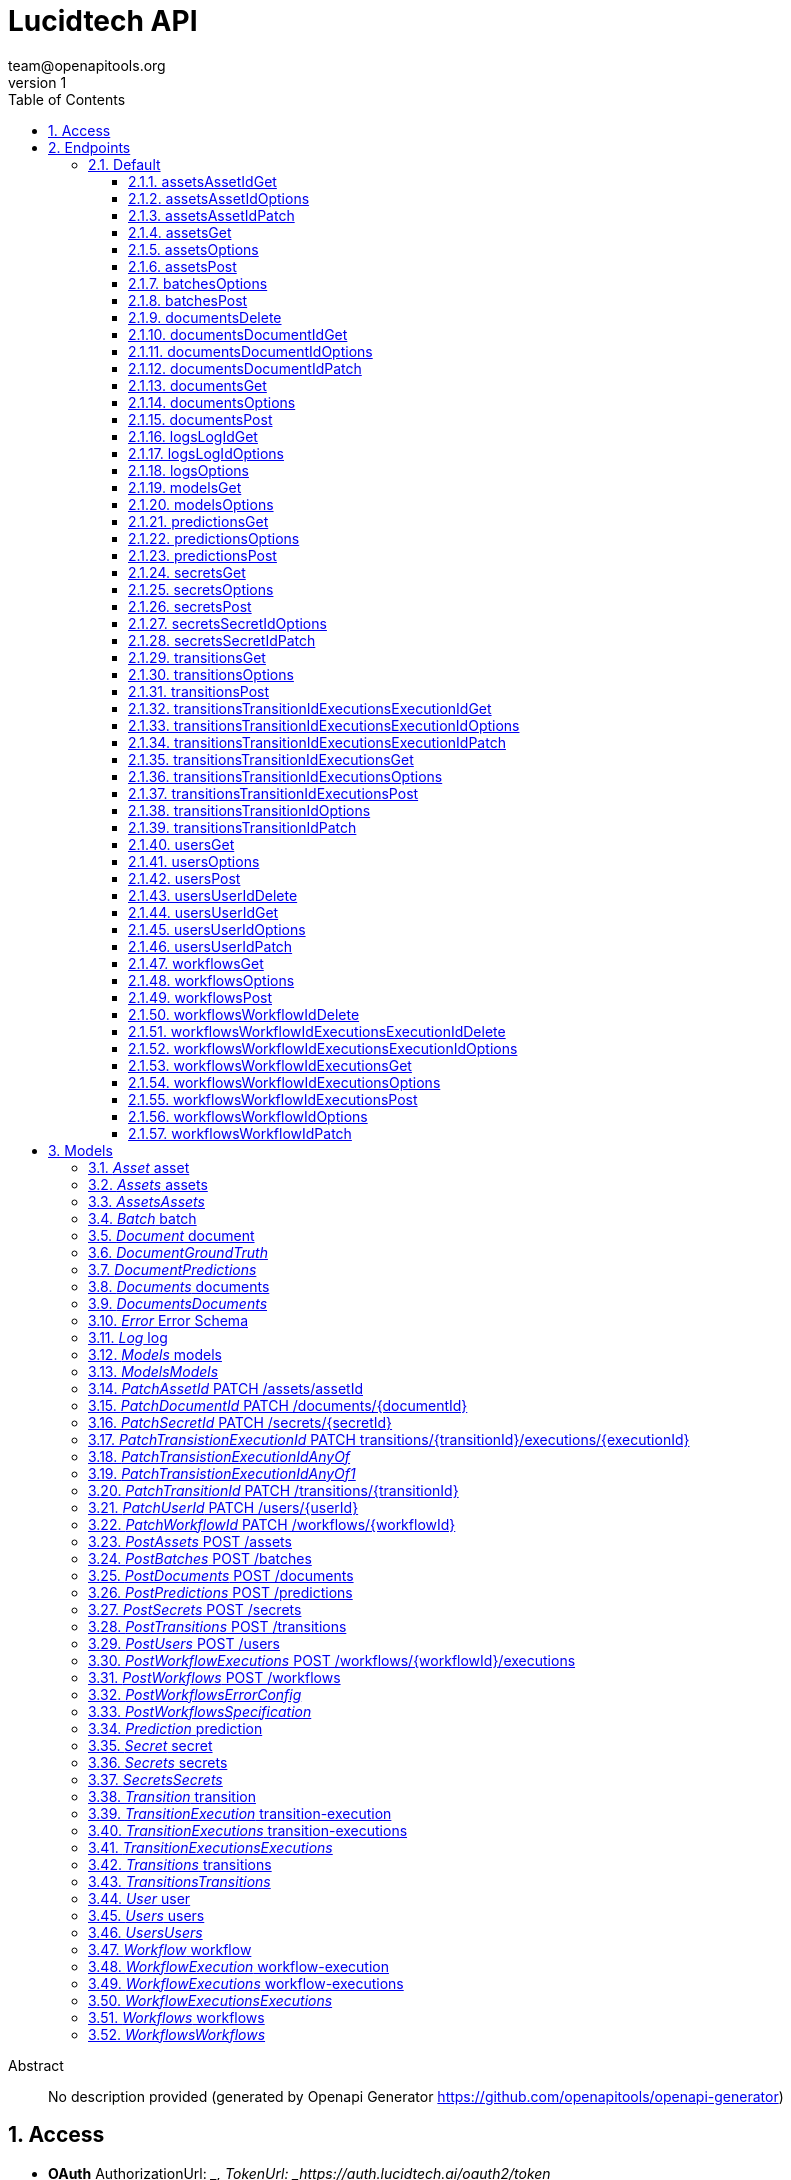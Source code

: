 = Lucidtech API
team@openapitools.org
v1
:toc: left
:numbered:
:toclevels: 3
:source-highlighter: highlightjs
:keywords: openapi, rest, Lucidtech API 
:specDir: 
:snippetDir: 
:generator-template: v1 2019-12-20
:info-url: https://openapi-generator.tech
:app-name: Lucidtech API

[abstract]
.Abstract
No description provided (generated by Openapi Generator https://github.com/openapitools/openapi-generator)


// markup not found, no include::{specDir}intro.adoc[opts=optional]


== Access

* *OAuth*  AuthorizationUrl: __, TokenUrl:   _https://auth.lucidtech.ai/oauth2/token_ 


* *APIKey* KeyParamName:     _x-api-key_,     KeyInQuery: _false_, KeyInHeader: _true_


== Endpoints


[.Default]
=== Default


[.assetsAssetIdGet]
==== assetsAssetIdGet
    
`GET /assets/{assetId}`



===== Description 




// markup not found, no include::{specDir}assets/\{assetId\}/GET/spec.adoc[opts=optional]



===== Parameters

====== Path Parameters

[cols="2,3,1,1,1"]
|===         
|Name| Description| Required| Default| Pattern

| assetId 
|   
| X 
| null 
|  

|===         






===== Return Type

<<Asset>>


===== Content Type

* application/json

===== Responses

.http response codes
[cols="2,3,1"]
|===         
| Code | Message | Datatype 


| 200
| 200 response
|  <<Asset>>


| 400
| 400 response
|  <<Error>>


| 404
| 404 response
|  <<Error>>


| 415
| 415 response
|  <<Error>>


| 500
| 500 response
|  <<Error>>

|===         

===== Samples


// markup not found, no include::{snippetDir}assets/\{assetId\}/GET/http-request.adoc[opts=optional]


// markup not found, no include::{snippetDir}assets/\{assetId\}/GET/http-response.adoc[opts=optional]



// file not found, no * wiremock data link :assets/{assetId}/GET/GET.json[]


ifdef::internal-generation[]
===== Implementation

// markup not found, no include::{specDir}assets/\{assetId\}/GET/implementation.adoc[opts=optional]


endif::internal-generation[]


[.assetsAssetIdOptions]
==== assetsAssetIdOptions
    
`OPTIONS /assets/{assetId}`



===== Description 




// markup not found, no include::{specDir}assets/\{assetId\}/OPTIONS/spec.adoc[opts=optional]



===== Parameters

====== Path Parameters

[cols="2,3,1,1,1"]
|===         
|Name| Description| Required| Default| Pattern

| assetId 
|   
| X 
| null 
|  

|===         

====== Body Parameter

[cols="2,3,1,1,1"]
|===         
|Name| Description| Required| Default| Pattern

| body 
|  <<object>> 
| X 
|  
|  

|===         





===== Return Type


<<Object>>


===== Content Type

* application/json

===== Responses

.http response codes
[cols="2,3,1"]
|===         
| Code | Message | Datatype 


| 200
| 200 response
|  <<Object>>

|===         

===== Samples


// markup not found, no include::{snippetDir}assets/\{assetId\}/OPTIONS/http-request.adoc[opts=optional]


// markup not found, no include::{snippetDir}assets/\{assetId\}/OPTIONS/http-response.adoc[opts=optional]



// file not found, no * wiremock data link :assets/{assetId}/OPTIONS/OPTIONS.json[]


ifdef::internal-generation[]
===== Implementation

// markup not found, no include::{specDir}assets/\{assetId\}/OPTIONS/implementation.adoc[opts=optional]


endif::internal-generation[]


[.assetsAssetIdPatch]
==== assetsAssetIdPatch
    
`PATCH /assets/{assetId}`



===== Description 




// markup not found, no include::{specDir}assets/\{assetId\}/PATCH/spec.adoc[opts=optional]



===== Parameters

====== Path Parameters

[cols="2,3,1,1,1"]
|===         
|Name| Description| Required| Default| Pattern

| assetId 
|   
| X 
| null 
|  

|===         

====== Body Parameter

[cols="2,3,1,1,1"]
|===         
|Name| Description| Required| Default| Pattern

| PatchAssetId 
|  <<PatchAssetId>> 
| X 
|  
|  

|===         


====== Header Parameters

[cols="2,3,1,1,1"]
|===         
|Name| Description| Required| Default| Pattern

| Content-Type 
|   
| X 
| null 
|  

|===         



===== Return Type

<<Asset>>


===== Content Type

* application/json

===== Responses

.http response codes
[cols="2,3,1"]
|===         
| Code | Message | Datatype 


| 200
| 200 response
|  <<Asset>>


| 400
| 400 response
|  <<Error>>


| 404
| 404 response
|  <<Error>>


| 415
| 415 response
|  <<Error>>


| 500
| 500 response
|  <<Error>>

|===         

===== Samples


// markup not found, no include::{snippetDir}assets/\{assetId\}/PATCH/http-request.adoc[opts=optional]


// markup not found, no include::{snippetDir}assets/\{assetId\}/PATCH/http-response.adoc[opts=optional]



// file not found, no * wiremock data link :assets/{assetId}/PATCH/PATCH.json[]


ifdef::internal-generation[]
===== Implementation

// markup not found, no include::{specDir}assets/\{assetId\}/PATCH/implementation.adoc[opts=optional]


endif::internal-generation[]


[.assetsGet]
==== assetsGet
    
`GET /assets`



===== Description 




// markup not found, no include::{specDir}assets/GET/spec.adoc[opts=optional]



===== Parameters





====== Query Parameters

[cols="2,3,1,1,1"]
|===         
|Name| Description| Required| Default| Pattern

| nextToken 
|   
| - 
| null 
|  

| maxResults 
|   
| - 
| null 
|  

|===         


===== Return Type

<<Assets>>


===== Content Type

* application/json

===== Responses

.http response codes
[cols="2,3,1"]
|===         
| Code | Message | Datatype 


| 200
| 200 response
|  <<Assets>>


| 400
| 400 response
|  <<Error>>


| 404
| 404 response
|  <<Error>>


| 415
| 415 response
|  <<Error>>


| 500
| 500 response
|  <<Error>>

|===         

===== Samples


// markup not found, no include::{snippetDir}assets/GET/http-request.adoc[opts=optional]


// markup not found, no include::{snippetDir}assets/GET/http-response.adoc[opts=optional]



// file not found, no * wiremock data link :assets/GET/GET.json[]


ifdef::internal-generation[]
===== Implementation

// markup not found, no include::{specDir}assets/GET/implementation.adoc[opts=optional]


endif::internal-generation[]


[.assetsOptions]
==== assetsOptions
    
`OPTIONS /assets`



===== Description 




// markup not found, no include::{specDir}assets/OPTIONS/spec.adoc[opts=optional]



===== Parameters


====== Body Parameter

[cols="2,3,1,1,1"]
|===         
|Name| Description| Required| Default| Pattern

| body 
|  <<object>> 
| X 
|  
|  

|===         





===== Return Type


<<Object>>


===== Content Type

* application/json

===== Responses

.http response codes
[cols="2,3,1"]
|===         
| Code | Message | Datatype 


| 200
| 200 response
|  <<Object>>

|===         

===== Samples


// markup not found, no include::{snippetDir}assets/OPTIONS/http-request.adoc[opts=optional]


// markup not found, no include::{snippetDir}assets/OPTIONS/http-response.adoc[opts=optional]



// file not found, no * wiremock data link :assets/OPTIONS/OPTIONS.json[]


ifdef::internal-generation[]
===== Implementation

// markup not found, no include::{specDir}assets/OPTIONS/implementation.adoc[opts=optional]


endif::internal-generation[]


[.assetsPost]
==== assetsPost
    
`POST /assets`



===== Description 




// markup not found, no include::{specDir}assets/POST/spec.adoc[opts=optional]



===== Parameters


====== Body Parameter

[cols="2,3,1,1,1"]
|===         
|Name| Description| Required| Default| Pattern

| PostAssets 
|  <<PostAssets>> 
| X 
|  
|  

|===         


====== Header Parameters

[cols="2,3,1,1,1"]
|===         
|Name| Description| Required| Default| Pattern

| Content-Type 
|   
| X 
| null 
|  

|===         



===== Return Type

<<Asset>>


===== Content Type

* application/json

===== Responses

.http response codes
[cols="2,3,1"]
|===         
| Code | Message | Datatype 


| 200
| 200 response
|  <<Asset>>


| 400
| 400 response
|  <<Error>>


| 404
| 404 response
|  <<Error>>


| 415
| 415 response
|  <<Error>>


| 500
| 500 response
|  <<Error>>

|===         

===== Samples


// markup not found, no include::{snippetDir}assets/POST/http-request.adoc[opts=optional]


// markup not found, no include::{snippetDir}assets/POST/http-response.adoc[opts=optional]



// file not found, no * wiremock data link :assets/POST/POST.json[]


ifdef::internal-generation[]
===== Implementation

// markup not found, no include::{specDir}assets/POST/implementation.adoc[opts=optional]


endif::internal-generation[]


[.batchesOptions]
==== batchesOptions
    
`OPTIONS /batches`



===== Description 




// markup not found, no include::{specDir}batches/OPTIONS/spec.adoc[opts=optional]



===== Parameters


====== Body Parameter

[cols="2,3,1,1,1"]
|===         
|Name| Description| Required| Default| Pattern

| body 
|  <<object>> 
| X 
|  
|  

|===         





===== Return Type


<<Object>>


===== Content Type

* application/json

===== Responses

.http response codes
[cols="2,3,1"]
|===         
| Code | Message | Datatype 


| 200
| 200 response
|  <<Object>>

|===         

===== Samples


// markup not found, no include::{snippetDir}batches/OPTIONS/http-request.adoc[opts=optional]


// markup not found, no include::{snippetDir}batches/OPTIONS/http-response.adoc[opts=optional]



// file not found, no * wiremock data link :batches/OPTIONS/OPTIONS.json[]


ifdef::internal-generation[]
===== Implementation

// markup not found, no include::{specDir}batches/OPTIONS/implementation.adoc[opts=optional]


endif::internal-generation[]


[.batchesPost]
==== batchesPost
    
`POST /batches`



===== Description 




// markup not found, no include::{specDir}batches/POST/spec.adoc[opts=optional]



===== Parameters


====== Body Parameter

[cols="2,3,1,1,1"]
|===         
|Name| Description| Required| Default| Pattern

| PostBatches 
|  <<PostBatches>> 
| X 
|  
|  

|===         


====== Header Parameters

[cols="2,3,1,1,1"]
|===         
|Name| Description| Required| Default| Pattern

| Content-Type 
|   
| X 
| null 
|  

|===         



===== Return Type

<<Batch>>


===== Content Type

* application/json

===== Responses

.http response codes
[cols="2,3,1"]
|===         
| Code | Message | Datatype 


| 200
| 200 response
|  <<Batch>>


| 400
| 400 response
|  <<Error>>


| 404
| 404 response
|  <<Error>>


| 415
| 415 response
|  <<Error>>


| 500
| 500 response
|  <<Error>>

|===         

===== Samples


// markup not found, no include::{snippetDir}batches/POST/http-request.adoc[opts=optional]


// markup not found, no include::{snippetDir}batches/POST/http-response.adoc[opts=optional]



// file not found, no * wiremock data link :batches/POST/POST.json[]


ifdef::internal-generation[]
===== Implementation

// markup not found, no include::{specDir}batches/POST/implementation.adoc[opts=optional]


endif::internal-generation[]


[.documentsDelete]
==== documentsDelete
    
`DELETE /documents`



===== Description 




// markup not found, no include::{specDir}documents/DELETE/spec.adoc[opts=optional]



===== Parameters





====== Query Parameters

[cols="2,3,1,1,1"]
|===         
|Name| Description| Required| Default| Pattern

| consentId 
|   
| - 
| null 
|  

|===         


===== Return Type

<<Documents>>


===== Content Type

* application/json

===== Responses

.http response codes
[cols="2,3,1"]
|===         
| Code | Message | Datatype 


| 200
| 200 response
|  <<Documents>>


| 400
| 400 response
|  <<Error>>


| 404
| 404 response
|  <<Error>>


| 415
| 415 response
|  <<Error>>


| 500
| 500 response
|  <<Error>>

|===         

===== Samples


// markup not found, no include::{snippetDir}documents/DELETE/http-request.adoc[opts=optional]


// markup not found, no include::{snippetDir}documents/DELETE/http-response.adoc[opts=optional]



// file not found, no * wiremock data link :documents/DELETE/DELETE.json[]


ifdef::internal-generation[]
===== Implementation

// markup not found, no include::{specDir}documents/DELETE/implementation.adoc[opts=optional]


endif::internal-generation[]


[.documentsDocumentIdGet]
==== documentsDocumentIdGet
    
`GET /documents/{documentId}`



===== Description 




// markup not found, no include::{specDir}documents/\{documentId\}/GET/spec.adoc[opts=optional]



===== Parameters

====== Path Parameters

[cols="2,3,1,1,1"]
|===         
|Name| Description| Required| Default| Pattern

| documentId 
|   
| X 
| null 
|  

|===         






===== Return Type

<<Document>>


===== Content Type

* application/json

===== Responses

.http response codes
[cols="2,3,1"]
|===         
| Code | Message | Datatype 


| 200
| 200 response
|  <<Document>>


| 400
| 400 response
|  <<Error>>


| 404
| 404 response
|  <<Error>>


| 415
| 415 response
|  <<Error>>


| 500
| 500 response
|  <<Error>>

|===         

===== Samples


// markup not found, no include::{snippetDir}documents/\{documentId\}/GET/http-request.adoc[opts=optional]


// markup not found, no include::{snippetDir}documents/\{documentId\}/GET/http-response.adoc[opts=optional]



// file not found, no * wiremock data link :documents/{documentId}/GET/GET.json[]


ifdef::internal-generation[]
===== Implementation

// markup not found, no include::{specDir}documents/\{documentId\}/GET/implementation.adoc[opts=optional]


endif::internal-generation[]


[.documentsDocumentIdOptions]
==== documentsDocumentIdOptions
    
`OPTIONS /documents/{documentId}`



===== Description 




// markup not found, no include::{specDir}documents/\{documentId\}/OPTIONS/spec.adoc[opts=optional]



===== Parameters

====== Path Parameters

[cols="2,3,1,1,1"]
|===         
|Name| Description| Required| Default| Pattern

| documentId 
|   
| X 
| null 
|  

|===         

====== Body Parameter

[cols="2,3,1,1,1"]
|===         
|Name| Description| Required| Default| Pattern

| body 
|  <<object>> 
| X 
|  
|  

|===         





===== Return Type


<<Object>>


===== Content Type

* application/json

===== Responses

.http response codes
[cols="2,3,1"]
|===         
| Code | Message | Datatype 


| 200
| 200 response
|  <<Object>>

|===         

===== Samples


// markup not found, no include::{snippetDir}documents/\{documentId\}/OPTIONS/http-request.adoc[opts=optional]


// markup not found, no include::{snippetDir}documents/\{documentId\}/OPTIONS/http-response.adoc[opts=optional]



// file not found, no * wiremock data link :documents/{documentId}/OPTIONS/OPTIONS.json[]


ifdef::internal-generation[]
===== Implementation

// markup not found, no include::{specDir}documents/\{documentId\}/OPTIONS/implementation.adoc[opts=optional]


endif::internal-generation[]


[.documentsDocumentIdPatch]
==== documentsDocumentIdPatch
    
`PATCH /documents/{documentId}`



===== Description 




// markup not found, no include::{specDir}documents/\{documentId\}/PATCH/spec.adoc[opts=optional]



===== Parameters

====== Path Parameters

[cols="2,3,1,1,1"]
|===         
|Name| Description| Required| Default| Pattern

| documentId 
|   
| X 
| null 
|  

|===         

====== Body Parameter

[cols="2,3,1,1,1"]
|===         
|Name| Description| Required| Default| Pattern

| PatchDocumentId 
|  <<PatchDocumentId>> 
| X 
|  
|  

|===         


====== Header Parameters

[cols="2,3,1,1,1"]
|===         
|Name| Description| Required| Default| Pattern

| Content-Type 
|   
| X 
| null 
|  

|===         



===== Return Type

<<Document>>


===== Content Type

* application/json

===== Responses

.http response codes
[cols="2,3,1"]
|===         
| Code | Message | Datatype 


| 200
| 200 response
|  <<Document>>


| 400
| 400 response
|  <<Error>>


| 404
| 404 response
|  <<Error>>


| 415
| 415 response
|  <<Error>>


| 500
| 500 response
|  <<Error>>

|===         

===== Samples


// markup not found, no include::{snippetDir}documents/\{documentId\}/PATCH/http-request.adoc[opts=optional]


// markup not found, no include::{snippetDir}documents/\{documentId\}/PATCH/http-response.adoc[opts=optional]



// file not found, no * wiremock data link :documents/{documentId}/PATCH/PATCH.json[]


ifdef::internal-generation[]
===== Implementation

// markup not found, no include::{specDir}documents/\{documentId\}/PATCH/implementation.adoc[opts=optional]


endif::internal-generation[]


[.documentsGet]
==== documentsGet
    
`GET /documents`



===== Description 




// markup not found, no include::{specDir}documents/GET/spec.adoc[opts=optional]



===== Parameters





====== Query Parameters

[cols="2,3,1,1,1"]
|===         
|Name| Description| Required| Default| Pattern

| batchId 
|   
| - 
| null 
|  

| consentId 
|   
| - 
| null 
|  

| nextToken 
|   
| - 
| null 
|  

| maxResults 
|   
| - 
| null 
|  

|===         


===== Return Type

<<Documents>>


===== Content Type

* application/json

===== Responses

.http response codes
[cols="2,3,1"]
|===         
| Code | Message | Datatype 


| 200
| 200 response
|  <<Documents>>


| 400
| 400 response
|  <<Error>>


| 404
| 404 response
|  <<Error>>


| 415
| 415 response
|  <<Error>>


| 500
| 500 response
|  <<Error>>

|===         

===== Samples


// markup not found, no include::{snippetDir}documents/GET/http-request.adoc[opts=optional]


// markup not found, no include::{snippetDir}documents/GET/http-response.adoc[opts=optional]



// file not found, no * wiremock data link :documents/GET/GET.json[]


ifdef::internal-generation[]
===== Implementation

// markup not found, no include::{specDir}documents/GET/implementation.adoc[opts=optional]


endif::internal-generation[]


[.documentsOptions]
==== documentsOptions
    
`OPTIONS /documents`



===== Description 




// markup not found, no include::{specDir}documents/OPTIONS/spec.adoc[opts=optional]



===== Parameters


====== Body Parameter

[cols="2,3,1,1,1"]
|===         
|Name| Description| Required| Default| Pattern

| body 
|  <<object>> 
| X 
|  
|  

|===         





===== Return Type


<<Object>>


===== Content Type

* application/json

===== Responses

.http response codes
[cols="2,3,1"]
|===         
| Code | Message | Datatype 


| 200
| 200 response
|  <<Object>>

|===         

===== Samples


// markup not found, no include::{snippetDir}documents/OPTIONS/http-request.adoc[opts=optional]


// markup not found, no include::{snippetDir}documents/OPTIONS/http-response.adoc[opts=optional]



// file not found, no * wiremock data link :documents/OPTIONS/OPTIONS.json[]


ifdef::internal-generation[]
===== Implementation

// markup not found, no include::{specDir}documents/OPTIONS/implementation.adoc[opts=optional]


endif::internal-generation[]


[.documentsPost]
==== documentsPost
    
`POST /documents`



===== Description 




// markup not found, no include::{specDir}documents/POST/spec.adoc[opts=optional]



===== Parameters


====== Body Parameter

[cols="2,3,1,1,1"]
|===         
|Name| Description| Required| Default| Pattern

| PostDocuments 
|  <<PostDocuments>> 
| X 
|  
|  

|===         


====== Header Parameters

[cols="2,3,1,1,1"]
|===         
|Name| Description| Required| Default| Pattern

| Content-Type 
|   
| X 
| null 
|  

|===         



===== Return Type

<<Document>>


===== Content Type

* application/json

===== Responses

.http response codes
[cols="2,3,1"]
|===         
| Code | Message | Datatype 


| 200
| 200 response
|  <<Document>>


| 400
| 400 response
|  <<Error>>


| 404
| 404 response
|  <<Error>>


| 415
| 415 response
|  <<Error>>


| 500
| 500 response
|  <<Error>>

|===         

===== Samples


// markup not found, no include::{snippetDir}documents/POST/http-request.adoc[opts=optional]


// markup not found, no include::{snippetDir}documents/POST/http-response.adoc[opts=optional]



// file not found, no * wiremock data link :documents/POST/POST.json[]


ifdef::internal-generation[]
===== Implementation

// markup not found, no include::{specDir}documents/POST/implementation.adoc[opts=optional]


endif::internal-generation[]


[.logsLogIdGet]
==== logsLogIdGet
    
`GET /logs/{logId}`



===== Description 




// markup not found, no include::{specDir}logs/\{logId\}/GET/spec.adoc[opts=optional]



===== Parameters

====== Path Parameters

[cols="2,3,1,1,1"]
|===         
|Name| Description| Required| Default| Pattern

| logId 
|   
| X 
| null 
|  

|===         






===== Return Type

<<Log>>


===== Content Type

* application/json

===== Responses

.http response codes
[cols="2,3,1"]
|===         
| Code | Message | Datatype 


| 200
| 200 response
|  <<Log>>


| 400
| 400 response
|  <<Error>>


| 404
| 404 response
|  <<Error>>


| 415
| 415 response
|  <<Error>>


| 500
| 500 response
|  <<Error>>

|===         

===== Samples


// markup not found, no include::{snippetDir}logs/\{logId\}/GET/http-request.adoc[opts=optional]


// markup not found, no include::{snippetDir}logs/\{logId\}/GET/http-response.adoc[opts=optional]



// file not found, no * wiremock data link :logs/{logId}/GET/GET.json[]


ifdef::internal-generation[]
===== Implementation

// markup not found, no include::{specDir}logs/\{logId\}/GET/implementation.adoc[opts=optional]


endif::internal-generation[]


[.logsLogIdOptions]
==== logsLogIdOptions
    
`OPTIONS /logs/{logId}`



===== Description 




// markup not found, no include::{specDir}logs/\{logId\}/OPTIONS/spec.adoc[opts=optional]



===== Parameters

====== Path Parameters

[cols="2,3,1,1,1"]
|===         
|Name| Description| Required| Default| Pattern

| logId 
|   
| X 
| null 
|  

|===         

====== Body Parameter

[cols="2,3,1,1,1"]
|===         
|Name| Description| Required| Default| Pattern

| body 
|  <<object>> 
| X 
|  
|  

|===         





===== Return Type


<<Object>>


===== Content Type

* application/json

===== Responses

.http response codes
[cols="2,3,1"]
|===         
| Code | Message | Datatype 


| 200
| 200 response
|  <<Object>>

|===         

===== Samples


// markup not found, no include::{snippetDir}logs/\{logId\}/OPTIONS/http-request.adoc[opts=optional]


// markup not found, no include::{snippetDir}logs/\{logId\}/OPTIONS/http-response.adoc[opts=optional]



// file not found, no * wiremock data link :logs/{logId}/OPTIONS/OPTIONS.json[]


ifdef::internal-generation[]
===== Implementation

// markup not found, no include::{specDir}logs/\{logId\}/OPTIONS/implementation.adoc[opts=optional]


endif::internal-generation[]


[.logsOptions]
==== logsOptions
    
`OPTIONS /logs`



===== Description 




// markup not found, no include::{specDir}logs/OPTIONS/spec.adoc[opts=optional]



===== Parameters


====== Body Parameter

[cols="2,3,1,1,1"]
|===         
|Name| Description| Required| Default| Pattern

| body 
|  <<object>> 
| X 
|  
|  

|===         





===== Return Type


<<Object>>


===== Content Type

* application/json

===== Responses

.http response codes
[cols="2,3,1"]
|===         
| Code | Message | Datatype 


| 200
| 200 response
|  <<Object>>

|===         

===== Samples


// markup not found, no include::{snippetDir}logs/OPTIONS/http-request.adoc[opts=optional]


// markup not found, no include::{snippetDir}logs/OPTIONS/http-response.adoc[opts=optional]



// file not found, no * wiremock data link :logs/OPTIONS/OPTIONS.json[]


ifdef::internal-generation[]
===== Implementation

// markup not found, no include::{specDir}logs/OPTIONS/implementation.adoc[opts=optional]


endif::internal-generation[]


[.modelsGet]
==== modelsGet
    
`GET /models`



===== Description 




// markup not found, no include::{specDir}models/GET/spec.adoc[opts=optional]



===== Parameters





====== Query Parameters

[cols="2,3,1,1,1"]
|===         
|Name| Description| Required| Default| Pattern

| nextToken 
|   
| - 
| null 
|  

| maxResults 
|   
| - 
| null 
|  

|===         


===== Return Type

<<Models>>


===== Content Type

* application/json

===== Responses

.http response codes
[cols="2,3,1"]
|===         
| Code | Message | Datatype 


| 200
| 200 response
|  <<Models>>


| 400
| 400 response
|  <<Error>>


| 404
| 404 response
|  <<Error>>


| 415
| 415 response
|  <<Error>>


| 500
| 500 response
|  <<Error>>

|===         

===== Samples


// markup not found, no include::{snippetDir}models/GET/http-request.adoc[opts=optional]


// markup not found, no include::{snippetDir}models/GET/http-response.adoc[opts=optional]



// file not found, no * wiremock data link :models/GET/GET.json[]


ifdef::internal-generation[]
===== Implementation

// markup not found, no include::{specDir}models/GET/implementation.adoc[opts=optional]


endif::internal-generation[]


[.modelsOptions]
==== modelsOptions
    
`OPTIONS /models`



===== Description 




// markup not found, no include::{specDir}models/OPTIONS/spec.adoc[opts=optional]



===== Parameters


====== Body Parameter

[cols="2,3,1,1,1"]
|===         
|Name| Description| Required| Default| Pattern

| body 
|  <<object>> 
| X 
|  
|  

|===         





===== Return Type


<<Object>>


===== Content Type

* application/json

===== Responses

.http response codes
[cols="2,3,1"]
|===         
| Code | Message | Datatype 


| 200
| 200 response
|  <<Object>>

|===         

===== Samples


// markup not found, no include::{snippetDir}models/OPTIONS/http-request.adoc[opts=optional]


// markup not found, no include::{snippetDir}models/OPTIONS/http-response.adoc[opts=optional]



// file not found, no * wiremock data link :models/OPTIONS/OPTIONS.json[]


ifdef::internal-generation[]
===== Implementation

// markup not found, no include::{specDir}models/OPTIONS/implementation.adoc[opts=optional]


endif::internal-generation[]


[.predictionsGet]
==== predictionsGet
    
`GET /predictions`



===== Description 




// markup not found, no include::{specDir}predictions/GET/spec.adoc[opts=optional]



===== Parameters





====== Query Parameters

[cols="2,3,1,1,1"]
|===         
|Name| Description| Required| Default| Pattern

| nextToken 
|   
| - 
| null 
|  

| maxResults 
|   
| - 
| null 
|  

|===         


===== Return Type

<<Prediction>>


===== Content Type

* application/json

===== Responses

.http response codes
[cols="2,3,1"]
|===         
| Code | Message | Datatype 


| 200
| 200 response
|  <<Prediction>>


| 400
| 400 response
|  <<Error>>


| 404
| 404 response
|  <<Error>>


| 415
| 415 response
|  <<Error>>


| 500
| 500 response
|  <<Error>>

|===         

===== Samples


// markup not found, no include::{snippetDir}predictions/GET/http-request.adoc[opts=optional]


// markup not found, no include::{snippetDir}predictions/GET/http-response.adoc[opts=optional]



// file not found, no * wiremock data link :predictions/GET/GET.json[]


ifdef::internal-generation[]
===== Implementation

// markup not found, no include::{specDir}predictions/GET/implementation.adoc[opts=optional]


endif::internal-generation[]


[.predictionsOptions]
==== predictionsOptions
    
`OPTIONS /predictions`



===== Description 




// markup not found, no include::{specDir}predictions/OPTIONS/spec.adoc[opts=optional]



===== Parameters


====== Body Parameter

[cols="2,3,1,1,1"]
|===         
|Name| Description| Required| Default| Pattern

| body 
|  <<object>> 
| X 
|  
|  

|===         





===== Return Type


<<Object>>


===== Content Type

* application/json

===== Responses

.http response codes
[cols="2,3,1"]
|===         
| Code | Message | Datatype 


| 200
| 200 response
|  <<Object>>

|===         

===== Samples


// markup not found, no include::{snippetDir}predictions/OPTIONS/http-request.adoc[opts=optional]


// markup not found, no include::{snippetDir}predictions/OPTIONS/http-response.adoc[opts=optional]



// file not found, no * wiremock data link :predictions/OPTIONS/OPTIONS.json[]


ifdef::internal-generation[]
===== Implementation

// markup not found, no include::{specDir}predictions/OPTIONS/implementation.adoc[opts=optional]


endif::internal-generation[]


[.predictionsPost]
==== predictionsPost
    
`POST /predictions`



===== Description 




// markup not found, no include::{specDir}predictions/POST/spec.adoc[opts=optional]



===== Parameters


====== Body Parameter

[cols="2,3,1,1,1"]
|===         
|Name| Description| Required| Default| Pattern

| PostPredictions 
|  <<PostPredictions>> 
| X 
|  
|  

|===         


====== Header Parameters

[cols="2,3,1,1,1"]
|===         
|Name| Description| Required| Default| Pattern

| Content-Type 
|   
| X 
| null 
|  

|===         



===== Return Type

<<Prediction>>


===== Content Type

* application/json

===== Responses

.http response codes
[cols="2,3,1"]
|===         
| Code | Message | Datatype 


| 200
| 200 response
|  <<Prediction>>


| 400
| 400 response
|  <<Error>>


| 404
| 404 response
|  <<Error>>


| 415
| 415 response
|  <<Error>>


| 500
| 500 response
|  <<Error>>

|===         

===== Samples


// markup not found, no include::{snippetDir}predictions/POST/http-request.adoc[opts=optional]


// markup not found, no include::{snippetDir}predictions/POST/http-response.adoc[opts=optional]



// file not found, no * wiremock data link :predictions/POST/POST.json[]


ifdef::internal-generation[]
===== Implementation

// markup not found, no include::{specDir}predictions/POST/implementation.adoc[opts=optional]


endif::internal-generation[]


[.secretsGet]
==== secretsGet
    
`GET /secrets`



===== Description 




// markup not found, no include::{specDir}secrets/GET/spec.adoc[opts=optional]



===== Parameters





====== Query Parameters

[cols="2,3,1,1,1"]
|===         
|Name| Description| Required| Default| Pattern

| nextToken 
|   
| - 
| null 
|  

| maxResults 
|   
| - 
| null 
|  

|===         


===== Return Type

<<Secrets>>


===== Content Type

* application/json

===== Responses

.http response codes
[cols="2,3,1"]
|===         
| Code | Message | Datatype 


| 200
| 200 response
|  <<Secrets>>


| 400
| 400 response
|  <<Error>>


| 404
| 404 response
|  <<Error>>


| 415
| 415 response
|  <<Error>>


| 500
| 500 response
|  <<Error>>

|===         

===== Samples


// markup not found, no include::{snippetDir}secrets/GET/http-request.adoc[opts=optional]


// markup not found, no include::{snippetDir}secrets/GET/http-response.adoc[opts=optional]



// file not found, no * wiremock data link :secrets/GET/GET.json[]


ifdef::internal-generation[]
===== Implementation

// markup not found, no include::{specDir}secrets/GET/implementation.adoc[opts=optional]


endif::internal-generation[]


[.secretsOptions]
==== secretsOptions
    
`OPTIONS /secrets`



===== Description 




// markup not found, no include::{specDir}secrets/OPTIONS/spec.adoc[opts=optional]



===== Parameters


====== Body Parameter

[cols="2,3,1,1,1"]
|===         
|Name| Description| Required| Default| Pattern

| body 
|  <<object>> 
| X 
|  
|  

|===         





===== Return Type


<<Object>>


===== Content Type

* application/json

===== Responses

.http response codes
[cols="2,3,1"]
|===         
| Code | Message | Datatype 


| 200
| 200 response
|  <<Object>>

|===         

===== Samples


// markup not found, no include::{snippetDir}secrets/OPTIONS/http-request.adoc[opts=optional]


// markup not found, no include::{snippetDir}secrets/OPTIONS/http-response.adoc[opts=optional]



// file not found, no * wiremock data link :secrets/OPTIONS/OPTIONS.json[]


ifdef::internal-generation[]
===== Implementation

// markup not found, no include::{specDir}secrets/OPTIONS/implementation.adoc[opts=optional]


endif::internal-generation[]


[.secretsPost]
==== secretsPost
    
`POST /secrets`



===== Description 




// markup not found, no include::{specDir}secrets/POST/spec.adoc[opts=optional]



===== Parameters


====== Body Parameter

[cols="2,3,1,1,1"]
|===         
|Name| Description| Required| Default| Pattern

| PostSecrets 
|  <<PostSecrets>> 
| X 
|  
|  

|===         


====== Header Parameters

[cols="2,3,1,1,1"]
|===         
|Name| Description| Required| Default| Pattern

| Content-Type 
|   
| X 
| null 
|  

|===         



===== Return Type

<<Secret>>


===== Content Type

* application/json

===== Responses

.http response codes
[cols="2,3,1"]
|===         
| Code | Message | Datatype 


| 200
| 200 response
|  <<Secret>>


| 400
| 400 response
|  <<Error>>


| 404
| 404 response
|  <<Error>>


| 415
| 415 response
|  <<Error>>


| 500
| 500 response
|  <<Error>>

|===         

===== Samples


// markup not found, no include::{snippetDir}secrets/POST/http-request.adoc[opts=optional]


// markup not found, no include::{snippetDir}secrets/POST/http-response.adoc[opts=optional]



// file not found, no * wiremock data link :secrets/POST/POST.json[]


ifdef::internal-generation[]
===== Implementation

// markup not found, no include::{specDir}secrets/POST/implementation.adoc[opts=optional]


endif::internal-generation[]


[.secretsSecretIdOptions]
==== secretsSecretIdOptions
    
`OPTIONS /secrets/{secretId}`



===== Description 




// markup not found, no include::{specDir}secrets/\{secretId\}/OPTIONS/spec.adoc[opts=optional]



===== Parameters

====== Path Parameters

[cols="2,3,1,1,1"]
|===         
|Name| Description| Required| Default| Pattern

| secretId 
|   
| X 
| null 
|  

|===         

====== Body Parameter

[cols="2,3,1,1,1"]
|===         
|Name| Description| Required| Default| Pattern

| body 
|  <<object>> 
| X 
|  
|  

|===         





===== Return Type


<<Object>>


===== Content Type

* application/json

===== Responses

.http response codes
[cols="2,3,1"]
|===         
| Code | Message | Datatype 


| 200
| 200 response
|  <<Object>>

|===         

===== Samples


// markup not found, no include::{snippetDir}secrets/\{secretId\}/OPTIONS/http-request.adoc[opts=optional]


// markup not found, no include::{snippetDir}secrets/\{secretId\}/OPTIONS/http-response.adoc[opts=optional]



// file not found, no * wiremock data link :secrets/{secretId}/OPTIONS/OPTIONS.json[]


ifdef::internal-generation[]
===== Implementation

// markup not found, no include::{specDir}secrets/\{secretId\}/OPTIONS/implementation.adoc[opts=optional]


endif::internal-generation[]


[.secretsSecretIdPatch]
==== secretsSecretIdPatch
    
`PATCH /secrets/{secretId}`



===== Description 




// markup not found, no include::{specDir}secrets/\{secretId\}/PATCH/spec.adoc[opts=optional]



===== Parameters

====== Path Parameters

[cols="2,3,1,1,1"]
|===         
|Name| Description| Required| Default| Pattern

| secretId 
|   
| X 
| null 
|  

|===         

====== Body Parameter

[cols="2,3,1,1,1"]
|===         
|Name| Description| Required| Default| Pattern

| PatchSecretId 
|  <<PatchSecretId>> 
| X 
|  
|  

|===         


====== Header Parameters

[cols="2,3,1,1,1"]
|===         
|Name| Description| Required| Default| Pattern

| Content-Type 
|   
| X 
| null 
|  

|===         



===== Return Type

<<Secret>>


===== Content Type

* application/json

===== Responses

.http response codes
[cols="2,3,1"]
|===         
| Code | Message | Datatype 


| 200
| 200 response
|  <<Secret>>


| 400
| 400 response
|  <<Error>>


| 404
| 404 response
|  <<Error>>


| 415
| 415 response
|  <<Error>>


| 500
| 500 response
|  <<Error>>

|===         

===== Samples


// markup not found, no include::{snippetDir}secrets/\{secretId\}/PATCH/http-request.adoc[opts=optional]


// markup not found, no include::{snippetDir}secrets/\{secretId\}/PATCH/http-response.adoc[opts=optional]



// file not found, no * wiremock data link :secrets/{secretId}/PATCH/PATCH.json[]


ifdef::internal-generation[]
===== Implementation

// markup not found, no include::{specDir}secrets/\{secretId\}/PATCH/implementation.adoc[opts=optional]


endif::internal-generation[]


[.transitionsGet]
==== transitionsGet
    
`GET /transitions`



===== Description 




// markup not found, no include::{specDir}transitions/GET/spec.adoc[opts=optional]



===== Parameters





====== Query Parameters

[cols="2,3,1,1,1"]
|===         
|Name| Description| Required| Default| Pattern

| transitionType 
|   
| - 
| null 
|  

| nextToken 
|   
| - 
| null 
|  

| maxResults 
|   
| - 
| null 
|  

|===         


===== Return Type

<<Transitions>>


===== Content Type

* application/json

===== Responses

.http response codes
[cols="2,3,1"]
|===         
| Code | Message | Datatype 


| 200
| 200 response
|  <<Transitions>>


| 400
| 400 response
|  <<Error>>


| 404
| 404 response
|  <<Error>>


| 415
| 415 response
|  <<Error>>


| 500
| 500 response
|  <<Error>>

|===         

===== Samples


// markup not found, no include::{snippetDir}transitions/GET/http-request.adoc[opts=optional]


// markup not found, no include::{snippetDir}transitions/GET/http-response.adoc[opts=optional]



// file not found, no * wiremock data link :transitions/GET/GET.json[]


ifdef::internal-generation[]
===== Implementation

// markup not found, no include::{specDir}transitions/GET/implementation.adoc[opts=optional]


endif::internal-generation[]


[.transitionsOptions]
==== transitionsOptions
    
`OPTIONS /transitions`



===== Description 




// markup not found, no include::{specDir}transitions/OPTIONS/spec.adoc[opts=optional]



===== Parameters


====== Body Parameter

[cols="2,3,1,1,1"]
|===         
|Name| Description| Required| Default| Pattern

| body 
|  <<object>> 
| X 
|  
|  

|===         





===== Return Type


<<Object>>


===== Content Type

* application/json

===== Responses

.http response codes
[cols="2,3,1"]
|===         
| Code | Message | Datatype 


| 200
| 200 response
|  <<Object>>

|===         

===== Samples


// markup not found, no include::{snippetDir}transitions/OPTIONS/http-request.adoc[opts=optional]


// markup not found, no include::{snippetDir}transitions/OPTIONS/http-response.adoc[opts=optional]



// file not found, no * wiremock data link :transitions/OPTIONS/OPTIONS.json[]


ifdef::internal-generation[]
===== Implementation

// markup not found, no include::{specDir}transitions/OPTIONS/implementation.adoc[opts=optional]


endif::internal-generation[]


[.transitionsPost]
==== transitionsPost
    
`POST /transitions`



===== Description 




// markup not found, no include::{specDir}transitions/POST/spec.adoc[opts=optional]



===== Parameters


====== Body Parameter

[cols="2,3,1,1,1"]
|===         
|Name| Description| Required| Default| Pattern

| PostTransitions 
|  <<PostTransitions>> 
| X 
|  
|  

|===         


====== Header Parameters

[cols="2,3,1,1,1"]
|===         
|Name| Description| Required| Default| Pattern

| Content-Type 
|   
| X 
| null 
|  

|===         



===== Return Type

<<Transition>>


===== Content Type

* application/json

===== Responses

.http response codes
[cols="2,3,1"]
|===         
| Code | Message | Datatype 


| 200
| 200 response
|  <<Transition>>


| 400
| 400 response
|  <<Error>>


| 404
| 404 response
|  <<Error>>


| 415
| 415 response
|  <<Error>>


| 500
| 500 response
|  <<Error>>

|===         

===== Samples


// markup not found, no include::{snippetDir}transitions/POST/http-request.adoc[opts=optional]


// markup not found, no include::{snippetDir}transitions/POST/http-response.adoc[opts=optional]



// file not found, no * wiremock data link :transitions/POST/POST.json[]


ifdef::internal-generation[]
===== Implementation

// markup not found, no include::{specDir}transitions/POST/implementation.adoc[opts=optional]


endif::internal-generation[]


[.transitionsTransitionIdExecutionsExecutionIdGet]
==== transitionsTransitionIdExecutionsExecutionIdGet
    
`GET /transitions/{transitionId}/executions/{executionId}`



===== Description 




// markup not found, no include::{specDir}transitions/\{transitionId\}/executions/\{executionId\}/GET/spec.adoc[opts=optional]



===== Parameters

====== Path Parameters

[cols="2,3,1,1,1"]
|===         
|Name| Description| Required| Default| Pattern

| transitionId 
|   
| X 
| null 
|  

| executionId 
|   
| X 
| null 
|  

|===         






===== Return Type

<<TransitionExecution>>


===== Content Type

* application/json

===== Responses

.http response codes
[cols="2,3,1"]
|===         
| Code | Message | Datatype 


| 200
| 200 response
|  <<TransitionExecution>>


| 400
| 400 response
|  <<Error>>


| 404
| 404 response
|  <<Error>>


| 415
| 415 response
|  <<Error>>


| 500
| 500 response
|  <<Error>>

|===         

===== Samples


// markup not found, no include::{snippetDir}transitions/\{transitionId\}/executions/\{executionId\}/GET/http-request.adoc[opts=optional]


// markup not found, no include::{snippetDir}transitions/\{transitionId\}/executions/\{executionId\}/GET/http-response.adoc[opts=optional]



// file not found, no * wiremock data link :transitions/{transitionId}/executions/{executionId}/GET/GET.json[]


ifdef::internal-generation[]
===== Implementation

// markup not found, no include::{specDir}transitions/\{transitionId\}/executions/\{executionId\}/GET/implementation.adoc[opts=optional]


endif::internal-generation[]


[.transitionsTransitionIdExecutionsExecutionIdOptions]
==== transitionsTransitionIdExecutionsExecutionIdOptions
    
`OPTIONS /transitions/{transitionId}/executions/{executionId}`



===== Description 




// markup not found, no include::{specDir}transitions/\{transitionId\}/executions/\{executionId\}/OPTIONS/spec.adoc[opts=optional]



===== Parameters

====== Path Parameters

[cols="2,3,1,1,1"]
|===         
|Name| Description| Required| Default| Pattern

| transitionId 
|   
| X 
| null 
|  

| executionId 
|   
| X 
| null 
|  

|===         

====== Body Parameter

[cols="2,3,1,1,1"]
|===         
|Name| Description| Required| Default| Pattern

| body 
|  <<object>> 
| X 
|  
|  

|===         





===== Return Type


<<Object>>


===== Content Type

* application/json

===== Responses

.http response codes
[cols="2,3,1"]
|===         
| Code | Message | Datatype 


| 200
| 200 response
|  <<Object>>

|===         

===== Samples


// markup not found, no include::{snippetDir}transitions/\{transitionId\}/executions/\{executionId\}/OPTIONS/http-request.adoc[opts=optional]


// markup not found, no include::{snippetDir}transitions/\{transitionId\}/executions/\{executionId\}/OPTIONS/http-response.adoc[opts=optional]



// file not found, no * wiremock data link :transitions/{transitionId}/executions/{executionId}/OPTIONS/OPTIONS.json[]


ifdef::internal-generation[]
===== Implementation

// markup not found, no include::{specDir}transitions/\{transitionId\}/executions/\{executionId\}/OPTIONS/implementation.adoc[opts=optional]


endif::internal-generation[]


[.transitionsTransitionIdExecutionsExecutionIdPatch]
==== transitionsTransitionIdExecutionsExecutionIdPatch
    
`PATCH /transitions/{transitionId}/executions/{executionId}`



===== Description 




// markup not found, no include::{specDir}transitions/\{transitionId\}/executions/\{executionId\}/PATCH/spec.adoc[opts=optional]



===== Parameters

====== Path Parameters

[cols="2,3,1,1,1"]
|===         
|Name| Description| Required| Default| Pattern

| transitionId 
|   
| X 
| null 
|  

| executionId 
|   
| X 
| null 
|  

|===         

====== Body Parameter

[cols="2,3,1,1,1"]
|===         
|Name| Description| Required| Default| Pattern

| PatchTransistionExecutionId 
|  <<PatchTransistionExecutionId>> 
| X 
|  
|  

|===         


====== Header Parameters

[cols="2,3,1,1,1"]
|===         
|Name| Description| Required| Default| Pattern

| Content-Type 
|   
| X 
| null 
|  

|===         



===== Return Type

<<TransitionExecution>>


===== Content Type

* application/json

===== Responses

.http response codes
[cols="2,3,1"]
|===         
| Code | Message | Datatype 


| 200
| 200 response
|  <<TransitionExecution>>


| 400
| 400 response
|  <<Error>>


| 404
| 404 response
|  <<Error>>


| 415
| 415 response
|  <<Error>>


| 500
| 500 response
|  <<Error>>

|===         

===== Samples


// markup not found, no include::{snippetDir}transitions/\{transitionId\}/executions/\{executionId\}/PATCH/http-request.adoc[opts=optional]


// markup not found, no include::{snippetDir}transitions/\{transitionId\}/executions/\{executionId\}/PATCH/http-response.adoc[opts=optional]



// file not found, no * wiremock data link :transitions/{transitionId}/executions/{executionId}/PATCH/PATCH.json[]


ifdef::internal-generation[]
===== Implementation

// markup not found, no include::{specDir}transitions/\{transitionId\}/executions/\{executionId\}/PATCH/implementation.adoc[opts=optional]


endif::internal-generation[]


[.transitionsTransitionIdExecutionsGet]
==== transitionsTransitionIdExecutionsGet
    
`GET /transitions/{transitionId}/executions`



===== Description 




// markup not found, no include::{specDir}transitions/\{transitionId\}/executions/GET/spec.adoc[opts=optional]



===== Parameters

====== Path Parameters

[cols="2,3,1,1,1"]
|===         
|Name| Description| Required| Default| Pattern

| transitionId 
|   
| X 
| null 
|  

|===         




====== Query Parameters

[cols="2,3,1,1,1"]
|===         
|Name| Description| Required| Default| Pattern

| nextToken 
|   
| - 
| null 
|  

| order 
|   
| - 
| null 
|  

| executionId 
|   
| - 
| null 
|  

| status 
|   
| - 
| null 
|  

| maxResults 
|   
| - 
| null 
|  

| sortBy 
|   
| - 
| null 
|  

|===         


===== Return Type

<<TransitionExecutions>>


===== Content Type

* application/json

===== Responses

.http response codes
[cols="2,3,1"]
|===         
| Code | Message | Datatype 


| 200
| 200 response
|  <<TransitionExecutions>>


| 400
| 400 response
|  <<Error>>


| 404
| 404 response
|  <<Error>>


| 415
| 415 response
|  <<Error>>


| 500
| 500 response
|  <<Error>>

|===         

===== Samples


// markup not found, no include::{snippetDir}transitions/\{transitionId\}/executions/GET/http-request.adoc[opts=optional]


// markup not found, no include::{snippetDir}transitions/\{transitionId\}/executions/GET/http-response.adoc[opts=optional]



// file not found, no * wiremock data link :transitions/{transitionId}/executions/GET/GET.json[]


ifdef::internal-generation[]
===== Implementation

// markup not found, no include::{specDir}transitions/\{transitionId\}/executions/GET/implementation.adoc[opts=optional]


endif::internal-generation[]


[.transitionsTransitionIdExecutionsOptions]
==== transitionsTransitionIdExecutionsOptions
    
`OPTIONS /transitions/{transitionId}/executions`



===== Description 




// markup not found, no include::{specDir}transitions/\{transitionId\}/executions/OPTIONS/spec.adoc[opts=optional]



===== Parameters

====== Path Parameters

[cols="2,3,1,1,1"]
|===         
|Name| Description| Required| Default| Pattern

| transitionId 
|   
| X 
| null 
|  

|===         

====== Body Parameter

[cols="2,3,1,1,1"]
|===         
|Name| Description| Required| Default| Pattern

| body 
|  <<object>> 
| X 
|  
|  

|===         





===== Return Type


<<Object>>


===== Content Type

* application/json

===== Responses

.http response codes
[cols="2,3,1"]
|===         
| Code | Message | Datatype 


| 200
| 200 response
|  <<Object>>

|===         

===== Samples


// markup not found, no include::{snippetDir}transitions/\{transitionId\}/executions/OPTIONS/http-request.adoc[opts=optional]


// markup not found, no include::{snippetDir}transitions/\{transitionId\}/executions/OPTIONS/http-response.adoc[opts=optional]



// file not found, no * wiremock data link :transitions/{transitionId}/executions/OPTIONS/OPTIONS.json[]


ifdef::internal-generation[]
===== Implementation

// markup not found, no include::{specDir}transitions/\{transitionId\}/executions/OPTIONS/implementation.adoc[opts=optional]


endif::internal-generation[]


[.transitionsTransitionIdExecutionsPost]
==== transitionsTransitionIdExecutionsPost
    
`POST /transitions/{transitionId}/executions`



===== Description 




// markup not found, no include::{specDir}transitions/\{transitionId\}/executions/POST/spec.adoc[opts=optional]



===== Parameters

====== Path Parameters

[cols="2,3,1,1,1"]
|===         
|Name| Description| Required| Default| Pattern

| transitionId 
|   
| X 
| null 
|  

|===         

====== Body Parameter

[cols="2,3,1,1,1"]
|===         
|Name| Description| Required| Default| Pattern

| body 
|  <<object>> 
| X 
|  
|  

|===         


====== Header Parameters

[cols="2,3,1,1,1"]
|===         
|Name| Description| Required| Default| Pattern

| Content-Type 
|   
| X 
| null 
|  

|===         



===== Return Type

<<TransitionExecution>>


===== Content Type

* application/json

===== Responses

.http response codes
[cols="2,3,1"]
|===         
| Code | Message | Datatype 


| 200
| 200 response
|  <<TransitionExecution>>


| 400
| 400 response
|  <<Error>>


| 404
| 404 response
|  <<Error>>


| 415
| 415 response
|  <<Error>>


| 500
| 500 response
|  <<Error>>

|===         

===== Samples


// markup not found, no include::{snippetDir}transitions/\{transitionId\}/executions/POST/http-request.adoc[opts=optional]


// markup not found, no include::{snippetDir}transitions/\{transitionId\}/executions/POST/http-response.adoc[opts=optional]



// file not found, no * wiremock data link :transitions/{transitionId}/executions/POST/POST.json[]


ifdef::internal-generation[]
===== Implementation

// markup not found, no include::{specDir}transitions/\{transitionId\}/executions/POST/implementation.adoc[opts=optional]


endif::internal-generation[]


[.transitionsTransitionIdOptions]
==== transitionsTransitionIdOptions
    
`OPTIONS /transitions/{transitionId}`



===== Description 




// markup not found, no include::{specDir}transitions/\{transitionId\}/OPTIONS/spec.adoc[opts=optional]



===== Parameters

====== Path Parameters

[cols="2,3,1,1,1"]
|===         
|Name| Description| Required| Default| Pattern

| transitionId 
|   
| X 
| null 
|  

|===         

====== Body Parameter

[cols="2,3,1,1,1"]
|===         
|Name| Description| Required| Default| Pattern

| body 
|  <<object>> 
| X 
|  
|  

|===         





===== Return Type


<<Object>>


===== Content Type

* application/json

===== Responses

.http response codes
[cols="2,3,1"]
|===         
| Code | Message | Datatype 


| 200
| 200 response
|  <<Object>>

|===         

===== Samples


// markup not found, no include::{snippetDir}transitions/\{transitionId\}/OPTIONS/http-request.adoc[opts=optional]


// markup not found, no include::{snippetDir}transitions/\{transitionId\}/OPTIONS/http-response.adoc[opts=optional]



// file not found, no * wiremock data link :transitions/{transitionId}/OPTIONS/OPTIONS.json[]


ifdef::internal-generation[]
===== Implementation

// markup not found, no include::{specDir}transitions/\{transitionId\}/OPTIONS/implementation.adoc[opts=optional]


endif::internal-generation[]


[.transitionsTransitionIdPatch]
==== transitionsTransitionIdPatch
    
`PATCH /transitions/{transitionId}`



===== Description 




// markup not found, no include::{specDir}transitions/\{transitionId\}/PATCH/spec.adoc[opts=optional]



===== Parameters

====== Path Parameters

[cols="2,3,1,1,1"]
|===         
|Name| Description| Required| Default| Pattern

| transitionId 
|   
| X 
| null 
|  

|===         

====== Body Parameter

[cols="2,3,1,1,1"]
|===         
|Name| Description| Required| Default| Pattern

| PatchTransitionId 
|  <<PatchTransitionId>> 
| X 
|  
|  

|===         


====== Header Parameters

[cols="2,3,1,1,1"]
|===         
|Name| Description| Required| Default| Pattern

| Content-Type 
|   
| X 
| null 
|  

|===         



===== Return Type

<<Transition>>


===== Content Type

* application/json

===== Responses

.http response codes
[cols="2,3,1"]
|===         
| Code | Message | Datatype 


| 200
| 200 response
|  <<Transition>>


| 400
| 400 response
|  <<Error>>


| 404
| 404 response
|  <<Error>>


| 415
| 415 response
|  <<Error>>


| 500
| 500 response
|  <<Error>>

|===         

===== Samples


// markup not found, no include::{snippetDir}transitions/\{transitionId\}/PATCH/http-request.adoc[opts=optional]


// markup not found, no include::{snippetDir}transitions/\{transitionId\}/PATCH/http-response.adoc[opts=optional]



// file not found, no * wiremock data link :transitions/{transitionId}/PATCH/PATCH.json[]


ifdef::internal-generation[]
===== Implementation

// markup not found, no include::{specDir}transitions/\{transitionId\}/PATCH/implementation.adoc[opts=optional]


endif::internal-generation[]


[.usersGet]
==== usersGet
    
`GET /users`



===== Description 




// markup not found, no include::{specDir}users/GET/spec.adoc[opts=optional]



===== Parameters





====== Query Parameters

[cols="2,3,1,1,1"]
|===         
|Name| Description| Required| Default| Pattern

| nextToken 
|   
| - 
| null 
|  

| maxResults 
|   
| - 
| null 
|  

|===         


===== Return Type

<<Users>>


===== Content Type

* application/json

===== Responses

.http response codes
[cols="2,3,1"]
|===         
| Code | Message | Datatype 


| 200
| 200 response
|  <<Users>>


| 400
| 400 response
|  <<Error>>


| 404
| 404 response
|  <<Error>>


| 415
| 415 response
|  <<Error>>


| 500
| 500 response
|  <<Error>>

|===         

===== Samples


// markup not found, no include::{snippetDir}users/GET/http-request.adoc[opts=optional]


// markup not found, no include::{snippetDir}users/GET/http-response.adoc[opts=optional]



// file not found, no * wiremock data link :users/GET/GET.json[]


ifdef::internal-generation[]
===== Implementation

// markup not found, no include::{specDir}users/GET/implementation.adoc[opts=optional]


endif::internal-generation[]


[.usersOptions]
==== usersOptions
    
`OPTIONS /users`



===== Description 




// markup not found, no include::{specDir}users/OPTIONS/spec.adoc[opts=optional]



===== Parameters


====== Body Parameter

[cols="2,3,1,1,1"]
|===         
|Name| Description| Required| Default| Pattern

| body 
|  <<object>> 
| X 
|  
|  

|===         





===== Return Type


<<Object>>


===== Content Type

* application/json

===== Responses

.http response codes
[cols="2,3,1"]
|===         
| Code | Message | Datatype 


| 200
| 200 response
|  <<Object>>

|===         

===== Samples


// markup not found, no include::{snippetDir}users/OPTIONS/http-request.adoc[opts=optional]


// markup not found, no include::{snippetDir}users/OPTIONS/http-response.adoc[opts=optional]



// file not found, no * wiremock data link :users/OPTIONS/OPTIONS.json[]


ifdef::internal-generation[]
===== Implementation

// markup not found, no include::{specDir}users/OPTIONS/implementation.adoc[opts=optional]


endif::internal-generation[]


[.usersPost]
==== usersPost
    
`POST /users`



===== Description 




// markup not found, no include::{specDir}users/POST/spec.adoc[opts=optional]



===== Parameters


====== Body Parameter

[cols="2,3,1,1,1"]
|===         
|Name| Description| Required| Default| Pattern

| PostUsers 
|  <<PostUsers>> 
| X 
|  
|  

|===         


====== Header Parameters

[cols="2,3,1,1,1"]
|===         
|Name| Description| Required| Default| Pattern

| Content-Type 
|   
| X 
| null 
|  

|===         



===== Return Type

<<User>>


===== Content Type

* application/json

===== Responses

.http response codes
[cols="2,3,1"]
|===         
| Code | Message | Datatype 


| 200
| 200 response
|  <<User>>


| 400
| 400 response
|  <<Error>>


| 404
| 404 response
|  <<Error>>


| 415
| 415 response
|  <<Error>>


| 500
| 500 response
|  <<Error>>

|===         

===== Samples


// markup not found, no include::{snippetDir}users/POST/http-request.adoc[opts=optional]


// markup not found, no include::{snippetDir}users/POST/http-response.adoc[opts=optional]



// file not found, no * wiremock data link :users/POST/POST.json[]


ifdef::internal-generation[]
===== Implementation

// markup not found, no include::{specDir}users/POST/implementation.adoc[opts=optional]


endif::internal-generation[]


[.usersUserIdDelete]
==== usersUserIdDelete
    
`DELETE /users/{userId}`



===== Description 




// markup not found, no include::{specDir}users/\{userId\}/DELETE/spec.adoc[opts=optional]



===== Parameters

====== Path Parameters

[cols="2,3,1,1,1"]
|===         
|Name| Description| Required| Default| Pattern

| userId 
|   
| X 
| null 
|  

|===         






===== Return Type

<<User>>


===== Content Type

* application/json

===== Responses

.http response codes
[cols="2,3,1"]
|===         
| Code | Message | Datatype 


| 200
| 200 response
|  <<User>>


| 400
| 400 response
|  <<Error>>


| 404
| 404 response
|  <<Error>>


| 415
| 415 response
|  <<Error>>


| 500
| 500 response
|  <<Error>>

|===         

===== Samples


// markup not found, no include::{snippetDir}users/\{userId\}/DELETE/http-request.adoc[opts=optional]


// markup not found, no include::{snippetDir}users/\{userId\}/DELETE/http-response.adoc[opts=optional]



// file not found, no * wiremock data link :users/{userId}/DELETE/DELETE.json[]


ifdef::internal-generation[]
===== Implementation

// markup not found, no include::{specDir}users/\{userId\}/DELETE/implementation.adoc[opts=optional]


endif::internal-generation[]


[.usersUserIdGet]
==== usersUserIdGet
    
`GET /users/{userId}`



===== Description 




// markup not found, no include::{specDir}users/\{userId\}/GET/spec.adoc[opts=optional]



===== Parameters

====== Path Parameters

[cols="2,3,1,1,1"]
|===         
|Name| Description| Required| Default| Pattern

| userId 
|   
| X 
| null 
|  

|===         






===== Return Type

<<User>>


===== Content Type

* application/json

===== Responses

.http response codes
[cols="2,3,1"]
|===         
| Code | Message | Datatype 


| 200
| 200 response
|  <<User>>


| 400
| 400 response
|  <<Error>>


| 404
| 404 response
|  <<Error>>


| 415
| 415 response
|  <<Error>>


| 500
| 500 response
|  <<Error>>

|===         

===== Samples


// markup not found, no include::{snippetDir}users/\{userId\}/GET/http-request.adoc[opts=optional]


// markup not found, no include::{snippetDir}users/\{userId\}/GET/http-response.adoc[opts=optional]



// file not found, no * wiremock data link :users/{userId}/GET/GET.json[]


ifdef::internal-generation[]
===== Implementation

// markup not found, no include::{specDir}users/\{userId\}/GET/implementation.adoc[opts=optional]


endif::internal-generation[]


[.usersUserIdOptions]
==== usersUserIdOptions
    
`OPTIONS /users/{userId}`



===== Description 




// markup not found, no include::{specDir}users/\{userId\}/OPTIONS/spec.adoc[opts=optional]



===== Parameters

====== Path Parameters

[cols="2,3,1,1,1"]
|===         
|Name| Description| Required| Default| Pattern

| userId 
|   
| X 
| null 
|  

|===         

====== Body Parameter

[cols="2,3,1,1,1"]
|===         
|Name| Description| Required| Default| Pattern

| body 
|  <<object>> 
| X 
|  
|  

|===         





===== Return Type


<<Object>>


===== Content Type

* application/json

===== Responses

.http response codes
[cols="2,3,1"]
|===         
| Code | Message | Datatype 


| 200
| 200 response
|  <<Object>>

|===         

===== Samples


// markup not found, no include::{snippetDir}users/\{userId\}/OPTIONS/http-request.adoc[opts=optional]


// markup not found, no include::{snippetDir}users/\{userId\}/OPTIONS/http-response.adoc[opts=optional]



// file not found, no * wiremock data link :users/{userId}/OPTIONS/OPTIONS.json[]


ifdef::internal-generation[]
===== Implementation

// markup not found, no include::{specDir}users/\{userId\}/OPTIONS/implementation.adoc[opts=optional]


endif::internal-generation[]


[.usersUserIdPatch]
==== usersUserIdPatch
    
`PATCH /users/{userId}`



===== Description 




// markup not found, no include::{specDir}users/\{userId\}/PATCH/spec.adoc[opts=optional]



===== Parameters

====== Path Parameters

[cols="2,3,1,1,1"]
|===         
|Name| Description| Required| Default| Pattern

| userId 
|   
| X 
| null 
|  

|===         

====== Body Parameter

[cols="2,3,1,1,1"]
|===         
|Name| Description| Required| Default| Pattern

| PatchUserId 
|  <<PatchUserId>> 
| X 
|  
|  

|===         


====== Header Parameters

[cols="2,3,1,1,1"]
|===         
|Name| Description| Required| Default| Pattern

| Content-Type 
|   
| X 
| null 
|  

|===         



===== Return Type

<<User>>


===== Content Type

* application/json

===== Responses

.http response codes
[cols="2,3,1"]
|===         
| Code | Message | Datatype 


| 200
| 200 response
|  <<User>>


| 400
| 400 response
|  <<Error>>


| 404
| 404 response
|  <<Error>>


| 415
| 415 response
|  <<Error>>


| 500
| 500 response
|  <<Error>>

|===         

===== Samples


// markup not found, no include::{snippetDir}users/\{userId\}/PATCH/http-request.adoc[opts=optional]


// markup not found, no include::{snippetDir}users/\{userId\}/PATCH/http-response.adoc[opts=optional]



// file not found, no * wiremock data link :users/{userId}/PATCH/PATCH.json[]


ifdef::internal-generation[]
===== Implementation

// markup not found, no include::{specDir}users/\{userId\}/PATCH/implementation.adoc[opts=optional]


endif::internal-generation[]


[.workflowsGet]
==== workflowsGet
    
`GET /workflows`



===== Description 




// markup not found, no include::{specDir}workflows/GET/spec.adoc[opts=optional]



===== Parameters





====== Query Parameters

[cols="2,3,1,1,1"]
|===         
|Name| Description| Required| Default| Pattern

| nextToken 
|   
| - 
| null 
|  

| maxResults 
|   
| - 
| null 
|  

|===         


===== Return Type

<<Workflows>>


===== Content Type

* application/json

===== Responses

.http response codes
[cols="2,3,1"]
|===         
| Code | Message | Datatype 


| 200
| 200 response
|  <<Workflows>>


| 400
| 400 response
|  <<Error>>


| 404
| 404 response
|  <<Error>>


| 415
| 415 response
|  <<Error>>


| 500
| 500 response
|  <<Error>>

|===         

===== Samples


// markup not found, no include::{snippetDir}workflows/GET/http-request.adoc[opts=optional]


// markup not found, no include::{snippetDir}workflows/GET/http-response.adoc[opts=optional]



// file not found, no * wiremock data link :workflows/GET/GET.json[]


ifdef::internal-generation[]
===== Implementation

// markup not found, no include::{specDir}workflows/GET/implementation.adoc[opts=optional]


endif::internal-generation[]


[.workflowsOptions]
==== workflowsOptions
    
`OPTIONS /workflows`



===== Description 




// markup not found, no include::{specDir}workflows/OPTIONS/spec.adoc[opts=optional]



===== Parameters


====== Body Parameter

[cols="2,3,1,1,1"]
|===         
|Name| Description| Required| Default| Pattern

| body 
|  <<object>> 
| X 
|  
|  

|===         





===== Return Type


<<Object>>


===== Content Type

* application/json

===== Responses

.http response codes
[cols="2,3,1"]
|===         
| Code | Message | Datatype 


| 200
| 200 response
|  <<Object>>

|===         

===== Samples


// markup not found, no include::{snippetDir}workflows/OPTIONS/http-request.adoc[opts=optional]


// markup not found, no include::{snippetDir}workflows/OPTIONS/http-response.adoc[opts=optional]



// file not found, no * wiremock data link :workflows/OPTIONS/OPTIONS.json[]


ifdef::internal-generation[]
===== Implementation

// markup not found, no include::{specDir}workflows/OPTIONS/implementation.adoc[opts=optional]


endif::internal-generation[]


[.workflowsPost]
==== workflowsPost
    
`POST /workflows`



===== Description 




// markup not found, no include::{specDir}workflows/POST/spec.adoc[opts=optional]



===== Parameters


====== Body Parameter

[cols="2,3,1,1,1"]
|===         
|Name| Description| Required| Default| Pattern

| PostWorkflows 
|  <<PostWorkflows>> 
| X 
|  
|  

|===         


====== Header Parameters

[cols="2,3,1,1,1"]
|===         
|Name| Description| Required| Default| Pattern

| Content-Type 
|   
| X 
| null 
|  

|===         



===== Return Type

<<Workflow>>


===== Content Type

* application/json

===== Responses

.http response codes
[cols="2,3,1"]
|===         
| Code | Message | Datatype 


| 200
| 200 response
|  <<Workflow>>


| 400
| 400 response
|  <<Error>>


| 404
| 404 response
|  <<Error>>


| 415
| 415 response
|  <<Error>>


| 500
| 500 response
|  <<Error>>

|===         

===== Samples


// markup not found, no include::{snippetDir}workflows/POST/http-request.adoc[opts=optional]


// markup not found, no include::{snippetDir}workflows/POST/http-response.adoc[opts=optional]



// file not found, no * wiremock data link :workflows/POST/POST.json[]


ifdef::internal-generation[]
===== Implementation

// markup not found, no include::{specDir}workflows/POST/implementation.adoc[opts=optional]


endif::internal-generation[]


[.workflowsWorkflowIdDelete]
==== workflowsWorkflowIdDelete
    
`DELETE /workflows/{workflowId}`



===== Description 




// markup not found, no include::{specDir}workflows/\{workflowId\}/DELETE/spec.adoc[opts=optional]



===== Parameters

====== Path Parameters

[cols="2,3,1,1,1"]
|===         
|Name| Description| Required| Default| Pattern

| workflowId 
|   
| X 
| null 
|  

|===         






===== Return Type

<<Workflow>>


===== Content Type

* application/json

===== Responses

.http response codes
[cols="2,3,1"]
|===         
| Code | Message | Datatype 


| 200
| 200 response
|  <<Workflow>>


| 400
| 400 response
|  <<Error>>


| 404
| 404 response
|  <<Error>>


| 415
| 415 response
|  <<Error>>


| 500
| 500 response
|  <<Error>>

|===         

===== Samples


// markup not found, no include::{snippetDir}workflows/\{workflowId\}/DELETE/http-request.adoc[opts=optional]


// markup not found, no include::{snippetDir}workflows/\{workflowId\}/DELETE/http-response.adoc[opts=optional]



// file not found, no * wiremock data link :workflows/{workflowId}/DELETE/DELETE.json[]


ifdef::internal-generation[]
===== Implementation

// markup not found, no include::{specDir}workflows/\{workflowId\}/DELETE/implementation.adoc[opts=optional]


endif::internal-generation[]


[.workflowsWorkflowIdExecutionsExecutionIdDelete]
==== workflowsWorkflowIdExecutionsExecutionIdDelete
    
`DELETE /workflows/{workflowId}/executions/{executionId}`



===== Description 




// markup not found, no include::{specDir}workflows/\{workflowId\}/executions/\{executionId\}/DELETE/spec.adoc[opts=optional]



===== Parameters

====== Path Parameters

[cols="2,3,1,1,1"]
|===         
|Name| Description| Required| Default| Pattern

| executionId 
|   
| X 
| null 
|  

| workflowId 
|   
| X 
| null 
|  

|===         






===== Return Type

<<WorkflowExecution>>


===== Content Type

* application/json

===== Responses

.http response codes
[cols="2,3,1"]
|===         
| Code | Message | Datatype 


| 200
| 200 response
|  <<WorkflowExecution>>


| 400
| 400 response
|  <<Error>>


| 404
| 404 response
|  <<Error>>


| 415
| 415 response
|  <<Error>>


| 500
| 500 response
|  <<Error>>

|===         

===== Samples


// markup not found, no include::{snippetDir}workflows/\{workflowId\}/executions/\{executionId\}/DELETE/http-request.adoc[opts=optional]


// markup not found, no include::{snippetDir}workflows/\{workflowId\}/executions/\{executionId\}/DELETE/http-response.adoc[opts=optional]



// file not found, no * wiremock data link :workflows/{workflowId}/executions/{executionId}/DELETE/DELETE.json[]


ifdef::internal-generation[]
===== Implementation

// markup not found, no include::{specDir}workflows/\{workflowId\}/executions/\{executionId\}/DELETE/implementation.adoc[opts=optional]


endif::internal-generation[]


[.workflowsWorkflowIdExecutionsExecutionIdOptions]
==== workflowsWorkflowIdExecutionsExecutionIdOptions
    
`OPTIONS /workflows/{workflowId}/executions/{executionId}`



===== Description 




// markup not found, no include::{specDir}workflows/\{workflowId\}/executions/\{executionId\}/OPTIONS/spec.adoc[opts=optional]



===== Parameters

====== Path Parameters

[cols="2,3,1,1,1"]
|===         
|Name| Description| Required| Default| Pattern

| executionId 
|   
| X 
| null 
|  

| workflowId 
|   
| X 
| null 
|  

|===         

====== Body Parameter

[cols="2,3,1,1,1"]
|===         
|Name| Description| Required| Default| Pattern

| body 
|  <<object>> 
| X 
|  
|  

|===         





===== Return Type


<<Object>>


===== Content Type

* application/json

===== Responses

.http response codes
[cols="2,3,1"]
|===         
| Code | Message | Datatype 


| 200
| 200 response
|  <<Object>>

|===         

===== Samples


// markup not found, no include::{snippetDir}workflows/\{workflowId\}/executions/\{executionId\}/OPTIONS/http-request.adoc[opts=optional]


// markup not found, no include::{snippetDir}workflows/\{workflowId\}/executions/\{executionId\}/OPTIONS/http-response.adoc[opts=optional]



// file not found, no * wiremock data link :workflows/{workflowId}/executions/{executionId}/OPTIONS/OPTIONS.json[]


ifdef::internal-generation[]
===== Implementation

// markup not found, no include::{specDir}workflows/\{workflowId\}/executions/\{executionId\}/OPTIONS/implementation.adoc[opts=optional]


endif::internal-generation[]


[.workflowsWorkflowIdExecutionsGet]
==== workflowsWorkflowIdExecutionsGet
    
`GET /workflows/{workflowId}/executions`



===== Description 




// markup not found, no include::{specDir}workflows/\{workflowId\}/executions/GET/spec.adoc[opts=optional]



===== Parameters

====== Path Parameters

[cols="2,3,1,1,1"]
|===         
|Name| Description| Required| Default| Pattern

| workflowId 
|   
| X 
| null 
|  

|===         




====== Query Parameters

[cols="2,3,1,1,1"]
|===         
|Name| Description| Required| Default| Pattern

| status 
|   
| - 
| null 
|  

| nextToken 
|   
| - 
| null 
|  

| maxResults 
|   
| - 
| null 
|  

| sortBy 
|   
| - 
| null 
|  

| order 
|   
| - 
| null 
|  

|===         


===== Return Type

<<WorkflowExecutions>>


===== Content Type

* application/json

===== Responses

.http response codes
[cols="2,3,1"]
|===         
| Code | Message | Datatype 


| 200
| 200 response
|  <<WorkflowExecutions>>


| 400
| 400 response
|  <<Error>>


| 404
| 404 response
|  <<Error>>


| 415
| 415 response
|  <<Error>>


| 500
| 500 response
|  <<Error>>

|===         

===== Samples


// markup not found, no include::{snippetDir}workflows/\{workflowId\}/executions/GET/http-request.adoc[opts=optional]


// markup not found, no include::{snippetDir}workflows/\{workflowId\}/executions/GET/http-response.adoc[opts=optional]



// file not found, no * wiremock data link :workflows/{workflowId}/executions/GET/GET.json[]


ifdef::internal-generation[]
===== Implementation

// markup not found, no include::{specDir}workflows/\{workflowId\}/executions/GET/implementation.adoc[opts=optional]


endif::internal-generation[]


[.workflowsWorkflowIdExecutionsOptions]
==== workflowsWorkflowIdExecutionsOptions
    
`OPTIONS /workflows/{workflowId}/executions`



===== Description 




// markup not found, no include::{specDir}workflows/\{workflowId\}/executions/OPTIONS/spec.adoc[opts=optional]



===== Parameters

====== Path Parameters

[cols="2,3,1,1,1"]
|===         
|Name| Description| Required| Default| Pattern

| workflowId 
|   
| X 
| null 
|  

|===         

====== Body Parameter

[cols="2,3,1,1,1"]
|===         
|Name| Description| Required| Default| Pattern

| body 
|  <<object>> 
| X 
|  
|  

|===         





===== Return Type


<<Object>>


===== Content Type

* application/json

===== Responses

.http response codes
[cols="2,3,1"]
|===         
| Code | Message | Datatype 


| 200
| 200 response
|  <<Object>>

|===         

===== Samples


// markup not found, no include::{snippetDir}workflows/\{workflowId\}/executions/OPTIONS/http-request.adoc[opts=optional]


// markup not found, no include::{snippetDir}workflows/\{workflowId\}/executions/OPTIONS/http-response.adoc[opts=optional]



// file not found, no * wiremock data link :workflows/{workflowId}/executions/OPTIONS/OPTIONS.json[]


ifdef::internal-generation[]
===== Implementation

// markup not found, no include::{specDir}workflows/\{workflowId\}/executions/OPTIONS/implementation.adoc[opts=optional]


endif::internal-generation[]


[.workflowsWorkflowIdExecutionsPost]
==== workflowsWorkflowIdExecutionsPost
    
`POST /workflows/{workflowId}/executions`



===== Description 




// markup not found, no include::{specDir}workflows/\{workflowId\}/executions/POST/spec.adoc[opts=optional]



===== Parameters

====== Path Parameters

[cols="2,3,1,1,1"]
|===         
|Name| Description| Required| Default| Pattern

| workflowId 
|   
| X 
| null 
|  

|===         

====== Body Parameter

[cols="2,3,1,1,1"]
|===         
|Name| Description| Required| Default| Pattern

| PostWorkflowExecutions 
|  <<PostWorkflowExecutions>> 
| X 
|  
|  

|===         


====== Header Parameters

[cols="2,3,1,1,1"]
|===         
|Name| Description| Required| Default| Pattern

| Content-Type 
|   
| X 
| null 
|  

|===         



===== Return Type

<<WorkflowExecution>>


===== Content Type

* application/json

===== Responses

.http response codes
[cols="2,3,1"]
|===         
| Code | Message | Datatype 


| 200
| 200 response
|  <<WorkflowExecution>>


| 400
| 400 response
|  <<Error>>


| 404
| 404 response
|  <<Error>>


| 415
| 415 response
|  <<Error>>


| 500
| 500 response
|  <<Error>>

|===         

===== Samples


// markup not found, no include::{snippetDir}workflows/\{workflowId\}/executions/POST/http-request.adoc[opts=optional]


// markup not found, no include::{snippetDir}workflows/\{workflowId\}/executions/POST/http-response.adoc[opts=optional]



// file not found, no * wiremock data link :workflows/{workflowId}/executions/POST/POST.json[]


ifdef::internal-generation[]
===== Implementation

// markup not found, no include::{specDir}workflows/\{workflowId\}/executions/POST/implementation.adoc[opts=optional]


endif::internal-generation[]


[.workflowsWorkflowIdOptions]
==== workflowsWorkflowIdOptions
    
`OPTIONS /workflows/{workflowId}`



===== Description 




// markup not found, no include::{specDir}workflows/\{workflowId\}/OPTIONS/spec.adoc[opts=optional]



===== Parameters

====== Path Parameters

[cols="2,3,1,1,1"]
|===         
|Name| Description| Required| Default| Pattern

| workflowId 
|   
| X 
| null 
|  

|===         

====== Body Parameter

[cols="2,3,1,1,1"]
|===         
|Name| Description| Required| Default| Pattern

| body 
|  <<object>> 
| X 
|  
|  

|===         





===== Return Type


<<Object>>


===== Content Type

* application/json

===== Responses

.http response codes
[cols="2,3,1"]
|===         
| Code | Message | Datatype 


| 200
| 200 response
|  <<Object>>

|===         

===== Samples


// markup not found, no include::{snippetDir}workflows/\{workflowId\}/OPTIONS/http-request.adoc[opts=optional]


// markup not found, no include::{snippetDir}workflows/\{workflowId\}/OPTIONS/http-response.adoc[opts=optional]



// file not found, no * wiremock data link :workflows/{workflowId}/OPTIONS/OPTIONS.json[]


ifdef::internal-generation[]
===== Implementation

// markup not found, no include::{specDir}workflows/\{workflowId\}/OPTIONS/implementation.adoc[opts=optional]


endif::internal-generation[]


[.workflowsWorkflowIdPatch]
==== workflowsWorkflowIdPatch
    
`PATCH /workflows/{workflowId}`



===== Description 




// markup not found, no include::{specDir}workflows/\{workflowId\}/PATCH/spec.adoc[opts=optional]



===== Parameters

====== Path Parameters

[cols="2,3,1,1,1"]
|===         
|Name| Description| Required| Default| Pattern

| workflowId 
|   
| X 
| null 
|  

|===         

====== Body Parameter

[cols="2,3,1,1,1"]
|===         
|Name| Description| Required| Default| Pattern

| PatchWorkflowId 
|  <<PatchWorkflowId>> 
| X 
|  
|  

|===         


====== Header Parameters

[cols="2,3,1,1,1"]
|===         
|Name| Description| Required| Default| Pattern

| Content-Type 
|   
| X 
| null 
|  

|===         



===== Return Type

<<Workflow>>


===== Content Type

* application/json

===== Responses

.http response codes
[cols="2,3,1"]
|===         
| Code | Message | Datatype 


| 200
| 200 response
|  <<Workflow>>


| 400
| 400 response
|  <<Error>>


| 404
| 404 response
|  <<Error>>


| 415
| 415 response
|  <<Error>>


| 500
| 500 response
|  <<Error>>

|===         

===== Samples


// markup not found, no include::{snippetDir}workflows/\{workflowId\}/PATCH/http-request.adoc[opts=optional]


// markup not found, no include::{snippetDir}workflows/\{workflowId\}/PATCH/http-response.adoc[opts=optional]



// file not found, no * wiremock data link :workflows/{workflowId}/PATCH/PATCH.json[]


ifdef::internal-generation[]
===== Implementation

// markup not found, no include::{specDir}workflows/\{workflowId\}/PATCH/implementation.adoc[opts=optional]


endif::internal-generation[]


[#models]
== Models


[#Asset]
=== _Asset_ asset



[.fields-Asset]
[cols="2,1,2,4,1"]
|===         
| Field Name| Required| Type| Description| Format

| assetId 
| X 
| String  
| 
|  

| content 
|  
| String  
| 
|  

| description 
| X 
| anyOf&lt;string&gt;  
| 
|  

| name 
| X 
| anyOf&lt;string&gt;  
| 
|  

|===


[#Assets]
=== _Assets_ assets



[.fields-Assets]
[cols="2,1,2,4,1"]
|===         
| Field Name| Required| Type| Description| Format

| assets 
| X 
| List  of <<Assets_assets>> 
| 
|  

| nextToken 
|  
| anyOf&lt;string&gt;  
| 
|  

|===


[#AssetsAssets]
=== _AssetsAssets_ 



[.fields-AssetsAssets]
[cols="2,1,2,4,1"]
|===         
| Field Name| Required| Type| Description| Format

| assetId 
| X 
| String  
| 
|  

| content 
|  
| String  
| 
|  

| description 
| X 
| anyOf&lt;string&gt;  
| 
|  

| name 
| X 
| anyOf&lt;string&gt;  
| 
|  

|===


[#Batch]
=== _Batch_ batch



[.fields-Batch]
[cols="2,1,2,4,1"]
|===         
| Field Name| Required| Type| Description| Format

| batchId 
| X 
| String  
| 
|  

| description 
| X 
| anyOf&lt;string&gt;  
| 
|  

| name 
| X 
| anyOf&lt;string&gt;  
| 
|  

|===


[#Document]
=== _Document_ document



[.fields-Document]
[cols="2,1,2,4,1"]
|===         
| Field Name| Required| Type| Description| Format

| batchId 
|  
| String  
| 
|  

| consentId 
|  
| String  
| 
|  

| content 
|  
| String  
| 
|  

| contentType 
| X 
| String  
| 
|  _Enum:_ application/pdf, image/jpeg, 

| documentId 
| X 
| String  
| 
|  

| groundTruth 
|  
| List  of <<Document_groundTruth>> 
| 
|  

| inferenceTime 
|  
| BigDecimal  
| 
|  

| predictions 
|  
| List  of <<Document_predictions>> 
| 
|  

| updated 
|  
| Integer  
| 
|  

|===


[#DocumentGroundTruth]
=== _DocumentGroundTruth_ 



[.fields-DocumentGroundTruth]
[cols="2,1,2,4,1"]
|===         
| Field Name| Required| Type| Description| Format

| label 
| X 
| String  
| 
|  

| value 
| X 
| anyOf&lt;string,boolean&gt;  
| 
|  

|===


[#DocumentPredictions]
=== _DocumentPredictions_ 



[.fields-DocumentPredictions]
[cols="2,1,2,4,1"]
|===         
| Field Name| Required| Type| Description| Format

| confidence 
| X 
| BigDecimal  
| 
|  

| label 
| X 
| String  
| 
|  

| value 
| X 
| anyOf&lt;string&gt;  
| 
|  

|===


[#Documents]
=== _Documents_ documents



[.fields-Documents]
[cols="2,1,2,4,1"]
|===         
| Field Name| Required| Type| Description| Format

| batchId 
|  
| List  of <<string>> 
| 
|  

| consentId 
|  
| List  of <<string>> 
| 
|  

| documents 
| X 
| List  of <<Documents_documents>> 
| 
|  

| nextToken 
|  
| anyOf&lt;string&gt;  
| 
|  

|===


[#DocumentsDocuments]
=== _DocumentsDocuments_ 



[.fields-DocumentsDocuments]
[cols="2,1,2,4,1"]
|===         
| Field Name| Required| Type| Description| Format

| batchId 
|  
| String  
| 
|  

| consentId 
|  
| String  
| 
|  

| content 
|  
| String  
| 
|  

| contentType 
| X 
| String  
| 
|  _Enum:_ application/pdf, image/jpeg, 

| documentId 
| X 
| String  
| 
|  

| groundTruth 
|  
| List  of <<Document_groundTruth>> 
| 
|  

| inferenceTime 
|  
| BigDecimal  
| 
|  

| predictions 
|  
| List  of <<Document_predictions>> 
| 
|  

| updated 
|  
| Integer  
| 
|  

|===


[#Error]
=== _Error_ Error Schema



[.fields-Error]
[cols="2,1,2,4,1"]
|===         
| Field Name| Required| Type| Description| Format

| message 
|  
| String  
| 
|  

|===


[#Log]
=== _Log_ log



[.fields-Log]
[cols="2,1,2,4,1"]
|===         
| Field Name| Required| Type| Description| Format

| events 
| X 
| List  of <<object>> 
| 
|  

| logId 
| X 
| String  
| 
|  

| transitionId 
|  
| anyOf&lt;object&gt;  
| 
|  

|===


[#Models]
=== _Models_ models



[.fields-Models]
[cols="2,1,2,4,1"]
|===         
| Field Name| Required| Type| Description| Format

| models 
| X 
| List  of <<Models_models>> 
| 
|  

| nextToken 
|  
| anyOf&lt;string&gt;  
| 
|  

|===


[#ModelsModels]
=== _ModelsModels_ 



[.fields-ModelsModels]
[cols="2,1,2,4,1"]
|===         
| Field Name| Required| Type| Description| Format

| description 
| X 
| anyOf&lt;string&gt;  
| 
|  

| height 
| X 
| Integer  
| 
|  

| modelId 
| X 
| String  
| 
|  

| name 
| X 
| anyOf&lt;string&gt;  
| 
|  

| width 
| X 
| Integer  
| 
|  

|===


[#PatchAssetId]
=== _PatchAssetId_ PATCH /assets/assetId



[.fields-PatchAssetId]
[cols="2,1,2,4,1"]
|===         
| Field Name| Required| Type| Description| Format

| content 
|  
| String  
| 
|  

| description 
|  
| anyOf&lt;string&gt;  
| 
|  

| name 
|  
| anyOf&lt;string&gt;  
| 
|  

|===


[#PatchDocumentId]
=== _PatchDocumentId_ PATCH /documents/{documentId}



[.fields-PatchDocumentId]
[cols="2,1,2,4,1"]
|===         
| Field Name| Required| Type| Description| Format

| groundTruth 
| X 
| List  of <<Document_groundTruth>> 
| 
|  

|===


[#PatchSecretId]
=== _PatchSecretId_ PATCH /secrets/{secretId}



[.fields-PatchSecretId]
[cols="2,1,2,4,1"]
|===         
| Field Name| Required| Type| Description| Format

| data 
|  
| Object  
| 
|  

| description 
|  
| anyOf&lt;string&gt;  
| 
|  

| name 
|  
| anyOf&lt;string&gt;  
| 
|  

|===


[#PatchTransistionExecutionId]
=== _PatchTransistionExecutionId_ PATCH transitions/{transitionId}/executions/{executionId}



[.fields-PatchTransistionExecutionId]
[cols="2,1,2,4,1"]
|===         
| Field Name| Required| Type| Description| Format

| error 
|  
| Object  
| 
|  

| output 
|  
| Object  
| 
|  

| status 
|  
| String  
| 
|  

|===


[#PatchTransistionExecutionIdAnyOf]
=== _PatchTransistionExecutionIdAnyOf_ 



[.fields-PatchTransistionExecutionIdAnyOf]
[cols="2,1,2,4,1"]
|===         
| Field Name| Required| Type| Description| Format

| status 
|  
| String  
| 
|  _Enum:_ succeeded, 

|===


[#PatchTransistionExecutionIdAnyOf1]
=== _PatchTransistionExecutionIdAnyOf1_ 



[.fields-PatchTransistionExecutionIdAnyOf1]
[cols="2,1,2,4,1"]
|===         
| Field Name| Required| Type| Description| Format

| status 
|  
| String  
| 
|  _Enum:_ failed, rejected, retry, 

|===


[#PatchTransitionId]
=== _PatchTransitionId_ PATCH /transitions/{transitionId}



[.fields-PatchTransitionId]
[cols="2,1,2,4,1"]
|===         
| Field Name| Required| Type| Description| Format

| description 
|  
| anyOf&lt;string&gt;  
| 
|  

| inputJsonSchema 
|  
| Object  
| 
|  

| name 
|  
| anyOf&lt;string&gt;  
| 
|  

| outputJsonSchema 
|  
| Object  
| 
|  

|===


[#PatchUserId]
=== _PatchUserId_ PATCH /users/{userId}



[.fields-PatchUserId]
[cols="2,1,2,4,1"]
|===         
| Field Name| Required| Type| Description| Format

| avatar 
|  
| anyOf&lt;string&gt;  
| 
|  

| name 
|  
| anyOf&lt;string&gt;  
| 
|  

|===


[#PatchWorkflowId]
=== _PatchWorkflowId_ PATCH /workflows/{workflowId}



[.fields-PatchWorkflowId]
[cols="2,1,2,4,1"]
|===         
| Field Name| Required| Type| Description| Format

| description 
|  
| anyOf&lt;string&gt;  
| 
|  

| name 
|  
| anyOf&lt;string&gt;  
| 
|  

|===


[#PostAssets]
=== _PostAssets_ POST /assets



[.fields-PostAssets]
[cols="2,1,2,4,1"]
|===         
| Field Name| Required| Type| Description| Format

| content 
| X 
| String  
| 
|  

| description 
|  
| anyOf&lt;string&gt;  
| 
|  

| name 
|  
| anyOf&lt;string&gt;  
| 
|  

|===


[#PostBatches]
=== _PostBatches_ POST /batches



[.fields-PostBatches]
[cols="2,1,2,4,1"]
|===         
| Field Name| Required| Type| Description| Format

| description 
|  
| anyOf&lt;string&gt;  
| 
|  

| name 
|  
| anyOf&lt;string&gt;  
| 
|  

|===


[#PostDocuments]
=== _PostDocuments_ POST /documents



[.fields-PostDocuments]
[cols="2,1,2,4,1"]
|===         
| Field Name| Required| Type| Description| Format

| batchId 
|  
| String  
| 
|  

| consentId 
|  
| String  
| 
|  

| content 
| X 
| String  
| 
|  

| contentType 
| X 
| String  
| 
|  _Enum:_ application/pdf, image/jpeg, 

| groundTruth 
|  
| List  of <<Document_groundTruth>> 
| 
|  

|===


[#PostPredictions]
=== _PostPredictions_ POST /predictions



[.fields-PostPredictions]
[cols="2,1,2,4,1"]
|===         
| Field Name| Required| Type| Description| Format

| autoRotate 
|  
| Boolean  
| 
|  

| documentId 
| X 
| String  
| 
|  

| maxPages 
|  
| Integer  
| 
|  

| modelId 
| X 
| String  
| 
|  

|===


[#PostSecrets]
=== _PostSecrets_ POST /secrets



[.fields-PostSecrets]
[cols="2,1,2,4,1"]
|===         
| Field Name| Required| Type| Description| Format

| data 
| X 
| Object  
| 
|  

| description 
|  
| anyOf&lt;string&gt;  
| 
|  

| name 
|  
| anyOf&lt;string&gt;  
| 
|  

|===


[#PostTransitions]
=== _PostTransitions_ POST /transitions



[.fields-PostTransitions]
[cols="2,1,2,4,1"]
|===         
| Field Name| Required| Type| Description| Format

| description 
|  
| anyOf&lt;string&gt;  
| 
|  

| inputJsonSchema 
|  
| Object  
| 
|  

| name 
|  
| anyOf&lt;string&gt;  
| 
|  

| outputJsonSchema 
|  
| Object  
| 
|  

| parameters 
|  
| anyOf&lt;object,object&gt;  
| 
|  

| transitionType 
| X 
| String  
| 
|  _Enum:_ docker, manual, 

|===


[#PostUsers]
=== _PostUsers_ POST /users



[.fields-PostUsers]
[cols="2,1,2,4,1"]
|===         
| Field Name| Required| Type| Description| Format

| avatar 
|  
| anyOf&lt;string&gt;  
| 
|  

| email 
| X 
| String  
| 
|  

| name 
|  
| anyOf&lt;string&gt;  
| 
|  

|===


[#PostWorkflowExecutions]
=== _PostWorkflowExecutions_ POST /workflows/{workflowId}/executions



[.fields-PostWorkflowExecutions]
[cols="2,1,2,4,1"]
|===         
| Field Name| Required| Type| Description| Format

| input 
| X 
| Object  
| 
|  

|===


[#PostWorkflows]
=== _PostWorkflows_ POST /workflows



[.fields-PostWorkflows]
[cols="2,1,2,4,1"]
|===         
| Field Name| Required| Type| Description| Format

| description 
|  
| anyOf&lt;string&gt;  
| 
|  

| errorConfig 
|  
| PostWorkflows_errorConfig  
| 
|  

| name 
|  
| anyOf&lt;string&gt;  
| 
|  

| specification 
| X 
| PostWorkflows_specification  
| 
|  

|===


[#PostWorkflowsErrorConfig]
=== _PostWorkflowsErrorConfig_ 



[.fields-PostWorkflowsErrorConfig]
[cols="2,1,2,4,1"]
|===         
| Field Name| Required| Type| Description| Format

| email 
| X 
| String  
| 
|  

|===


[#PostWorkflowsSpecification]
=== _PostWorkflowsSpecification_ 



[.fields-PostWorkflowsSpecification]
[cols="2,1,2,4,1"]
|===         
| Field Name| Required| Type| Description| Format

| definition 
| X 
| Object  
| 
|  

| language 
|  
| String  
| 
|  _Enum:_ ASL, 

| version 
|  
| String  
| 
|  _Enum:_ 1.0.0, 

|===


[#Prediction]
=== _Prediction_ prediction



[.fields-Prediction]
[cols="2,1,2,4,1"]
|===         
| Field Name| Required| Type| Description| Format

| documentId 
| X 
| String  
| 
|  

| inferenceTime 
| X 
| BigDecimal  
| 
|  

| modelId 
| X 
| String  
| 
|  

| predictionId 
| X 
| String  
| 
|  

| predictions 
| X 
| List  of <<Document_predictions>> 
| 
|  

| timestamp 
| X 
| Integer  
| 
|  

|===


[#Secret]
=== _Secret_ secret



[.fields-Secret]
[cols="2,1,2,4,1"]
|===         
| Field Name| Required| Type| Description| Format

| description 
| X 
| anyOf&lt;string&gt;  
| 
|  

| name 
| X 
| anyOf&lt;string&gt;  
| 
|  

| secretId 
| X 
| String  
| 
|  

|===


[#Secrets]
=== _Secrets_ secrets



[.fields-Secrets]
[cols="2,1,2,4,1"]
|===         
| Field Name| Required| Type| Description| Format

| nextToken 
|  
| anyOf&lt;string&gt;  
| 
|  

| secrets 
| X 
| List  of <<Secrets_secrets>> 
| 
|  

|===


[#SecretsSecrets]
=== _SecretsSecrets_ 



[.fields-SecretsSecrets]
[cols="2,1,2,4,1"]
|===         
| Field Name| Required| Type| Description| Format

| description 
| X 
| anyOf&lt;string&gt;  
| 
|  

| name 
| X 
| anyOf&lt;string&gt;  
| 
|  

| secretId 
| X 
| String  
| 
|  

|===


[#Transition]
=== _Transition_ transition



[.fields-Transition]
[cols="2,1,2,4,1"]
|===         
| Field Name| Required| Type| Description| Format

| assets 
|  
| Map  of <<object>> 
| 
|  

| description 
| X 
| anyOf&lt;string&gt;  
| 
|  

| inputJsonSchema 
|  
| Object  
| 
|  

| name 
| X 
| anyOf&lt;string&gt;  
| 
|  

| outputJsonSchema 
|  
| Object  
| 
|  

| parameters 
|  
| anyOf&lt;object&gt;  
| 
|  

| transitionId 
| X 
| anyOf&lt;string,string&gt;  
| 
|  

| transitionType 
| X 
| String  
| 
|  

|===


[#TransitionExecution]
=== _TransitionExecution_ transition-execution



[.fields-TransitionExecution]
[cols="2,1,2,4,1"]
|===         
| Field Name| Required| Type| Description| Format

| completedBy 
| X 
| anyOf&lt;string&gt;  
| 
|  

| endTime 
|  
| anyOf&lt;string&gt;  
| 
|  

| executionId 
| X 
| String  
| 
|  

| input 
| X 
| anyOf&lt;object&gt;  
| 
|  

| logId 
|  
| anyOf&lt;string&gt;  
| 
|  

| startTime 
|  
| anyOf&lt;string&gt;  
| 
|  

| status 
| X 
| String  
| 
|  _Enum:_ running, succeeded, failed, rejected, retry, 

| transitionId 
| X 
| anyOf&lt;string,string&gt;  
| 
|  

|===


[#TransitionExecutions]
=== _TransitionExecutions_ transition-executions



[.fields-TransitionExecutions]
[cols="2,1,2,4,1"]
|===         
| Field Name| Required| Type| Description| Format

| executions 
| X 
| List  of <<TransitionExecutions_executions>> 
| 
|  

| nextToken 
|  
| anyOf&lt;string&gt;  
| 
|  

| status 
|  
| List  of <<string>> 
| 
|  _Enum:_ 

| transitionId 
| X 
| anyOf&lt;string,string&gt;  
| 
|  

|===


[#TransitionExecutionsExecutions]
=== _TransitionExecutionsExecutions_ 



[.fields-TransitionExecutionsExecutions]
[cols="2,1,2,4,1"]
|===         
| Field Name| Required| Type| Description| Format

| completedBy 
| X 
| anyOf&lt;string&gt;  
| 
|  

| endTime 
|  
| anyOf&lt;string&gt;  
| 
|  

| executionId 
| X 
| String  
| 
|  

| input 
| X 
| anyOf&lt;object&gt;  
| 
|  

| logId 
|  
| anyOf&lt;string&gt;  
| 
|  

| startTime 
|  
| anyOf&lt;string&gt;  
| 
|  

| status 
| X 
| String  
| 
|  _Enum:_ running, succeeded, failed, rejected, retry, 

| transitionId 
| X 
| anyOf&lt;string,string&gt;  
| 
|  

|===


[#Transitions]
=== _Transitions_ transitions



[.fields-Transitions]
[cols="2,1,2,4,1"]
|===         
| Field Name| Required| Type| Description| Format

| nextToken 
|  
| anyOf&lt;string&gt;  
| 
|  

| transitionType 
|  
| List  of <<string>> 
| 
|  _Enum:_ 

| transitions 
| X 
| List  of <<Transitions_transitions>> 
| 
|  

|===


[#TransitionsTransitions]
=== _TransitionsTransitions_ 



[.fields-TransitionsTransitions]
[cols="2,1,2,4,1"]
|===         
| Field Name| Required| Type| Description| Format

| assets 
|  
| Map  of <<object>> 
| 
|  

| description 
| X 
| anyOf&lt;string&gt;  
| 
|  

| inputJsonSchema 
|  
| Object  
| 
|  

| name 
| X 
| anyOf&lt;string&gt;  
| 
|  

| outputJsonSchema 
|  
| Object  
| 
|  

| parameters 
|  
| anyOf&lt;object&gt;  
| 
|  

| transitionId 
| X 
| anyOf&lt;string,string&gt;  
| 
|  

| transitionType 
| X 
| String  
| 
|  

|===


[#User]
=== _User_ user



[.fields-User]
[cols="2,1,2,4,1"]
|===         
| Field Name| Required| Type| Description| Format

| avatar 
|  
| anyOf&lt;string&gt;  
| 
|  

| email 
| X 
| String  
| 
|  

| name 
|  
| anyOf&lt;string&gt;  
| 
|  

| userId 
| X 
| String  
| 
|  

|===


[#Users]
=== _Users_ users



[.fields-Users]
[cols="2,1,2,4,1"]
|===         
| Field Name| Required| Type| Description| Format

| nextToken 
|  
| anyOf&lt;string&gt;  
| 
|  

| users 
| X 
| List  of <<Users_users>> 
| 
|  

|===


[#UsersUsers]
=== _UsersUsers_ 



[.fields-UsersUsers]
[cols="2,1,2,4,1"]
|===         
| Field Name| Required| Type| Description| Format

| avatar 
|  
| anyOf&lt;string&gt;  
| 
|  

| email 
| X 
| String  
| 
|  

| name 
|  
| anyOf&lt;string&gt;  
| 
|  

| userId 
| X 
| String  
| 
|  

|===


[#Workflow]
=== _Workflow_ workflow



[.fields-Workflow]
[cols="2,1,2,4,1"]
|===         
| Field Name| Required| Type| Description| Format

| description 
| X 
| anyOf&lt;string&gt;  
| 
|  

| name 
| X 
| anyOf&lt;string&gt;  
| 
|  

| workflowId 
| X 
| String  
| 
|  

|===


[#WorkflowExecution]
=== _WorkflowExecution_ workflow-execution



[.fields-WorkflowExecution]
[cols="2,1,2,4,1"]
|===         
| Field Name| Required| Type| Description| Format

| completedBy 
|  
| List  of <<anyOf&lt;string,string&gt;>> 
| 
|  

| endTime 
| X 
| anyOf&lt;string&gt;  
| 
|  

| executionId 
| X 
| String  
| 
|  

| input 
| X 
| anyOf&lt;object&gt;  
| 
|  

| output 
| X 
| anyOf&lt;object&gt;  
| 
|  

| startTime 
| X 
| anyOf&lt;string&gt;  
| 
|  

| status 
| X 
| String  
| 
|  _Enum:_ running, succeeded, failed, rejected, retry, 

| transitionExecutions 
| X 
| anyOf&lt;object&gt;  
| 
|  

| workflowId 
| X 
| String  
| 
|  

|===


[#WorkflowExecutions]
=== _WorkflowExecutions_ workflow-executions



[.fields-WorkflowExecutions]
[cols="2,1,2,4,1"]
|===         
| Field Name| Required| Type| Description| Format

| executions 
| X 
| List  of <<WorkflowExecutions_executions>> 
| 
|  

| nextToken 
|  
| anyOf&lt;string&gt;  
| 
|  

| order 
|  
| String  
| 
|  _Enum:_ ascending, descending, 

| sortBy 
|  
| String  
| 
|  _Enum:_ startTime, endTime, 

| status 
|  
| List  of <<string>> 
| 
|  _Enum:_ 

| workflowId 
| X 
| String  
| 
|  

|===


[#WorkflowExecutionsExecutions]
=== _WorkflowExecutionsExecutions_ 



[.fields-WorkflowExecutionsExecutions]
[cols="2,1,2,4,1"]
|===         
| Field Name| Required| Type| Description| Format

| completedBy 
|  
| List  of <<anyOf&lt;string,string&gt;>> 
| 
|  

| endTime 
| X 
| anyOf&lt;string&gt;  
| 
|  

| executionId 
| X 
| String  
| 
|  

| input 
| X 
| anyOf&lt;object&gt;  
| 
|  

| output 
| X 
| anyOf&lt;object&gt;  
| 
|  

| startTime 
| X 
| anyOf&lt;string&gt;  
| 
|  

| status 
| X 
| String  
| 
|  _Enum:_ running, succeeded, failed, rejected, retry, 

| transitionExecutions 
| X 
| anyOf&lt;object&gt;  
| 
|  

| workflowId 
| X 
| String  
| 
|  

|===


[#Workflows]
=== _Workflows_ workflows



[.fields-Workflows]
[cols="2,1,2,4,1"]
|===         
| Field Name| Required| Type| Description| Format

| nextToken 
|  
| anyOf&lt;string&gt;  
| 
|  

| workflows 
| X 
| List  of <<Workflows_workflows>> 
| 
|  

|===


[#WorkflowsWorkflows]
=== _WorkflowsWorkflows_ 



[.fields-WorkflowsWorkflows]
[cols="2,1,2,4,1"]
|===         
| Field Name| Required| Type| Description| Format

| description 
| X 
| anyOf&lt;string&gt;  
| 
|  

| name 
| X 
| anyOf&lt;string&gt;  
| 
|  

| workflowId 
| X 
| String  
| 
|  

|===


